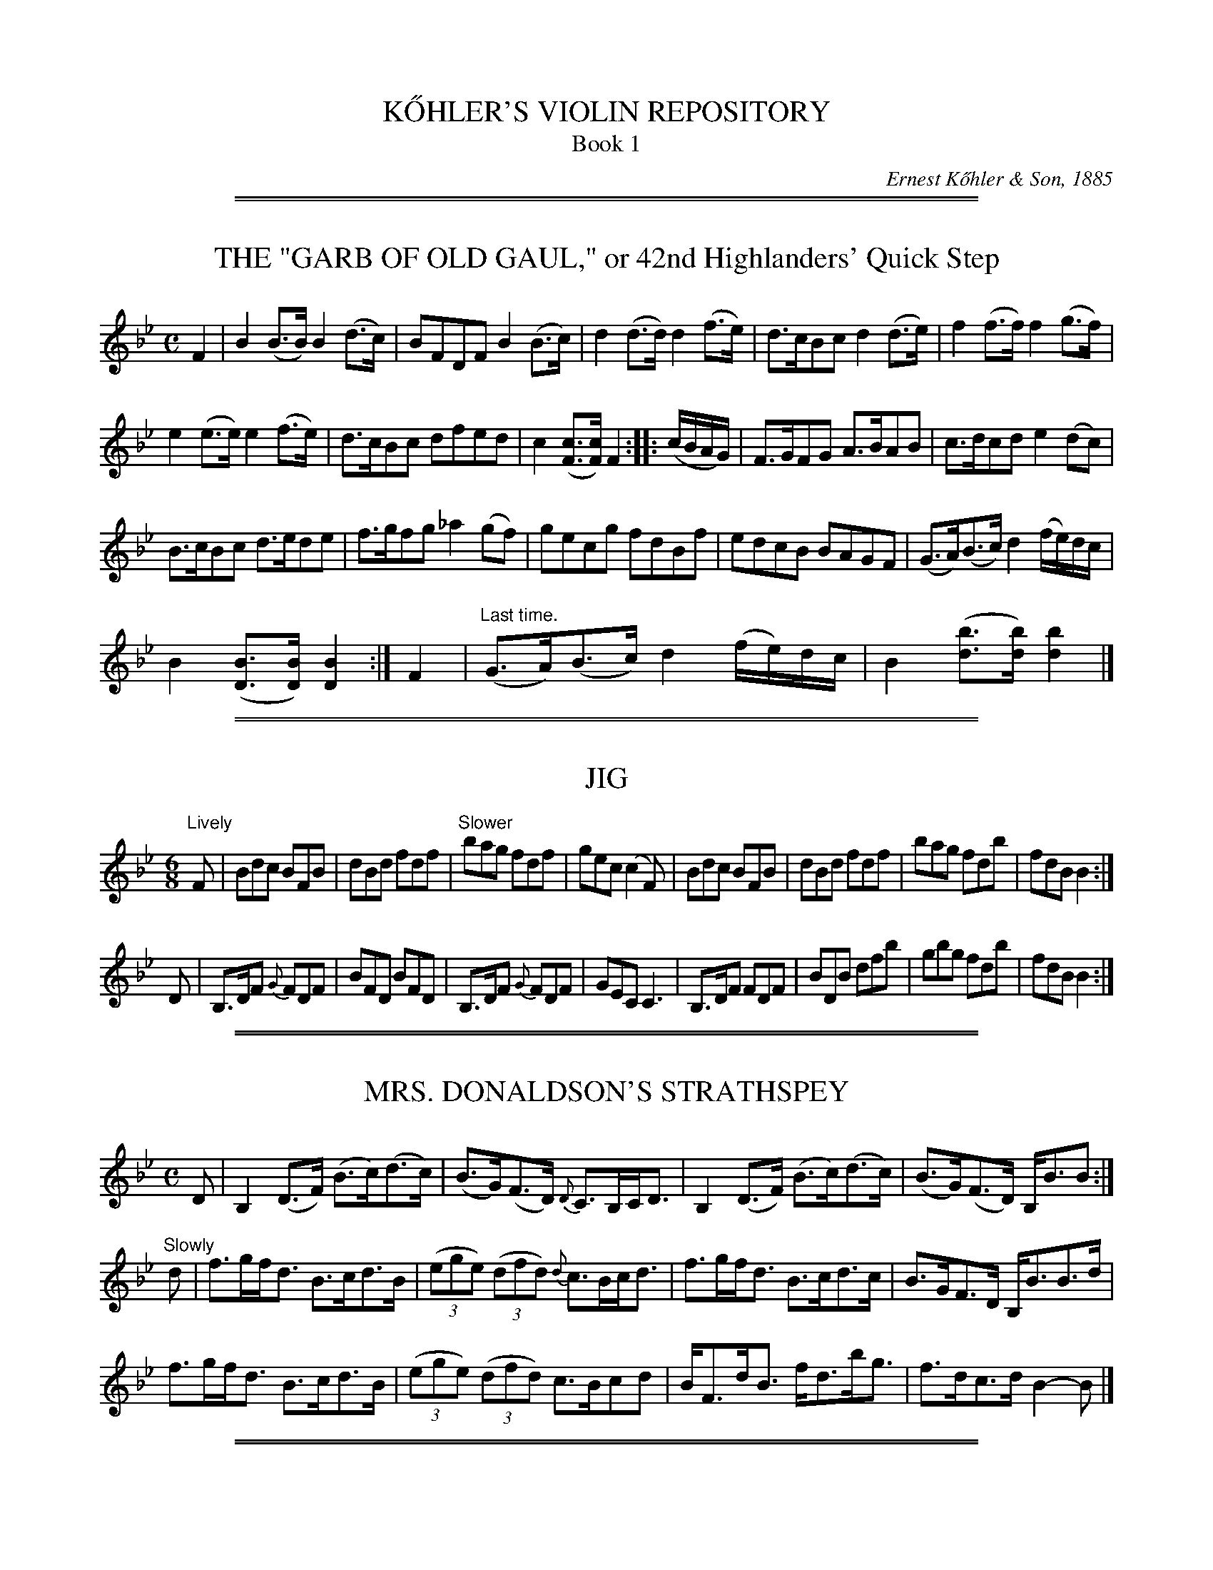 
X: 0000
T: K\:OHLER'S VIOLIN REPOSITORY
T: Book 1
C: Ernest K\:ohler & Son, 1885
Z: 2011 John Chambers <jc:trillian.mit.edu>
K:

%%slurgraces

%%sep 2 1 500
%%sep 1 1 500

X: 0041
T: THE "GARB OF OLD GAUL," or 42nd Highlanders' Quick Step
B: K\"ohler's Violin Repository, v.1, 1885 p.4 #1
F: http://www.archive.org/details/klersviolinrepos01edin
Z: 2011 John Chambers <jc:trillian.mit.edu>
M: C
L: 1/8
K: Bb
F2 |\
B2(B>B) B2(d>c) | BFDF B2(B>c) | d2(d>d) d2(f>e) | d>cBc d2(d>e) | f2(f>f) f2(g>f) |
e2(e>e) e2(f>e) | d>cBc dfed | c2([cF]>[cF]) F2 :: (c/B/A/G/) | F>GFG A>BAB | c>dcd e2(dc) |
B>cBc d>ede | f>gfg _a2(gf) | gecg fdBf | edcB BAGF | (G>A)(B>c) d2(f/e/)d/c/ |
B2([BD]>[BD]) [B2D2] :|[ F2 | "Last time."(G>A)(B>c) d2(f/e/)d/c/ | B2 ([bd]>[bd]) [b2d2] |]

%%sep 2 1 500
%%sep 1 1 500

X: 0042
T: JIG
R: Jig
B: K\"ohler's Violin Repository, v.1, 1885 p.4 #2
F: http://www.archive.org/details/klersviolinrepos01edin
Z: 2011 John Chambers <jc:trillian.mit.edu>
M: 6/8
L: 1/8
K: Bb
"Lively"F |\
Bdc BFB | dBd fdf | "Slower"bag fdf | gec (c2F) |\
Bdc BFB | dBd fdf | bag fdb | fdB B2 :|
D |\
B,>DF {G}FDF | BFD BFD | B,>DF {G}FDF | GEC C3 |\
B,>DF FDF | BDB dfb | gbg fdb | fdB B2 :|

%%sep 2 1 500
%%sep 1 1 500

X: 0043
T: MRS. DONALDSON'S STRATHSPEY
R: strathspey
B: K\"ohler's Violin Repository, v.1, 1885 p.4 #3
F: http://www.archive.org/details/klersviolinrepos01edin
Z: 2011 John Chambers <jc:trillian.mit.edu>
M: C
L: 1/8
K: Bb
D |\
B,2 (D>F) (B>c)(d>c) | (B>G)(F>D) {D}C>B,C<D | B,2 (D>F) (B>c)(d>c) | (B>G)(F>D) B,<BB :|
"Slowly"d |\
f>gf<d B>cd>B | ((3ege) ((3dfd) {d}c>Bc<d | f>gf<d B>cd>c | B>GF>D B,<BB>d |
f>gf<d B>cd>B | ((3ege) ((3dfd) c>Bcd | B<Fd<B f<db<g | f>dc>d B2-B |]

%%sep 2 1 500
%%sep 1 1 500

X: 0051
T: MISS MONTGOMERIE'S REEL
R: reel
B: K\"ohler's Violin Repository, v.1, 1885 p.5 #1
F: http://www.archive.org/details/klersviolinrepos01edin
Z: 2011 John Chambers <jc:trillian.mit.edu>
M: C|
L: 1/8
K: Bb
F |\
B2BA (BA)GF | GFGB cBcd | B2BA (BA)GF | GBAc dBB :|
d |\
fBfd fBgf | dBfd {d}c2(cd) | fBfd fBgB | FBBA {c}B2(Bd) |
fBfd fBgf | dBfd c2(cd) | B2BA (BA)GF | GBAc dBB |]

%%sep 2 1 500
%%sep 1 1 500

X: 0052
T: OOR AULD GUDEMAN IS NOO AWA (Strathspey)
R: strathspey
B: K\"ohler's Violin Repository, v.1, 1885 p.5 #2
N: The beaming in bars 7 and 15 is odd, and its meaning isn't clear.
F: http://www.archive.org/details/klersviolinrepos01edin
Z: 2011 John Chambers <jc:trillian.mit.edu>
M: C
L: 1/8
K: Bb
B |\
F<B(B>c) (d>c)d>g | f<d {d}c>B G2-GB | F>d B>g d>bg>e |f>dc<d G2-GF |
F<B(B>c) {e}(d>c)d>g | f<d {d}c>B G2-GB | (FB/)F/ (EB/)E/ (DB/)D/ C>g | f<dc>d B2-B ||
f |\
((3bag) ((3agf) {a}g>fd>g | f<d{d}c>B G2-G>f | b>fg>e f<db>g | f<dc>d B2-Bf |
((3bag) ((3agf) g>fd>g | f<d{d}c>B G2-G>f | (FB/)F/ (EB/)E/ (DB/)D/ C>g | f<dc>d B2-B ||

%%sep 2 1 500
%%sep 1 1 500

X: 0053
T: LADY CATHCART'S STRATHSPEY
R: strathspey
B: K\"ohler's Violin Repository, v.1, 1885 p.5 #3
F: http://www.archive.org/details/klersviolinrepos01edin
Z: 2011 John Chambers <jc:trillian.mit.edu>
M: C
L: 1/8
K: Bb
F |\
B>c(B>F) G<BB>d | c>d(c>B) A<cc>d | B>c(B>F) G<BB>g | f<d(c>f) d<BB :|
e |\
d>e(fd) g>a(bg) | f>g(f<d) f<d{d}c>B | d>e(fd) g>a(bg) | f>d (e/d/c/B/) G<BBe |
d>e(fd) g>a(bg) | f>g(f<d) f<dc>d | e>f(e<c) d<BG>g | f>d(c>f) d<BB |]

%%sep 2 1 500
%%sep 1 1 500

X: 0054
T: MISS POLE'S REEL
R: reel
B: K\"ohler's Violin Repository, v.1, 1885 p.5 #4
F: http://www.archive.org/details/klersviolinrepos01edin
Z: 2011 John Chambers <jc:trillian.mit.edu>
M: C|
L: 1/8
K: Bb
|: B2(Bd) cBBd | fgfd dccd | B2(Bd) cBBd | fgfd fBBz :|
|: f2(fb) bgga | bgfd dccd | f2(fb) bggb | fdcf dBBz :|

%%sep 2 1 500
%%sep 1 1 500

X: 0061
T: THE MERRY MASONS' MARCH (2nd Set)
R: waltz
B: K\"ohler's Violin Repository, v.1, 1885 p.6 #1
F: http://www.archive.org/details/klersviolinrepos01edin
Z: 2011 John Chambers <jc:trillian.mit.edu>
M: 3/4
L: 1/8
K: D
A2 |\
d3 efg | f2 (.e2 .d2) | c3 def | e2 (.c2 .A2) |\
d3 efg | f2 e2 d2 | f2 a2 a2 | a4 :|
|: f2 |\
g2 a2 b2 | a4 ag | f2 (.e2 .d2) | a4 f2 |\
g2 f2 g2 | e2 a2 g2 | f2 (.d2 .d2) | d4 :|

%%sep 2 1 500
%%sep 1 1 500

X: 0062
T: THE BANKS OF ALLAN WATER
R: jig
B: K\"ohler's Violin Repository, v.1, 1885 p.6 #2
F: http://www.archive.org/details/klersviolinrepos01edin
Z: 2011 John Chambers <jc:trillian.mit.edu>
M: 6/8
L: 1/8
P: Lively
K: D
(A/G/) |\
F>GF FED | FAA (A2d) | BBd AAd | BBd AAd |\
F>GF FED | FAA (A2d) | BdB AGF | GEE E2 :|
|: g |\
f>gf fed | faa (a2g) | f>gf fed | gbb (b2g) |
f>ga e>fg | d>ef fed | BdB AGF | GEE E2 :|

%%sep 2 1 500
%%sep 1 1 500

X: 0063
T: MRS. DUFF'S RECOVERY STRATHSPEY
R: strathspey
B: K\"ohler's Violin Repository, v.1, 1885 p.6 #3
F: http://www.archive.org/details/klersviolinrepos01edin
Z: 2011 John Chambers <jc:trillian.mit.edu>
M: C
L: 1/8
P: Slowly if not danced
K: D
A, |\
D3A F<DA>F | E>DE<F B>ABc | d<fB<d A<dF<A | {F}E>D D/E/F/E/ D<B,B, :|
A |\
d>Adf d>Adf | d>f g/f/e/d/ f<ee>f | d>B AF D<gf>e | (d/c/)B/A/ (B/A/)G/F/ G<EE>c |
d>Adf d>Adf | d>f g/f/e/d/ f<ee>g | (g/f/)e/d/ (f/e/)d/c/ (d/c/)B/A/ (B/A/)G/F/ | (G/F/)E/D/ (D/E/)F/E/ D<B,B, |]

%%sep 2 1 500
%%sep 1 1 500

X: 0071
T: MISS BUSHBY MAITLAND'S REEL
R: reel
B: K\"ohler's Violin Repository, v.1, 1885 p.7 #1
F: http://www.archive.org/details/klersviolinrepos01edin
Z: 2011 John Chambers <jc:trillian.mit.edu>
M: C|
L: 1/8
K: D
A | FDAF d2dA | d2df eEEA |[1 FDFA e2eB | (cd)eg fdd :|
[2 FDAF dABG | FAdg fdd || g | fede fgaf | gfed cAeg | fede
fgaf | ecdB Addg | fdgg fgag | gfed cAeg | fdgb afge | fdec dDD |]

%%sep 2 1 500
%%sep 1 1 500

X: 0072
T: MRS. M'LEOD OF ELANREOCH'S STRATHSPEY
R: strathspey
B: K\"ohler's Violin Repository, v.1, 1885 p.7 #2
F: http://www.archive.org/details/klersviolinrepos01edin
Z: 2011 John Chambers <jc:trillian.mit.edu>
M: C
L: 1/8
K: D
A |\
A |\
d>gf>e d<BA>d | B<Fe>F B<EE>c | d>efd f<ae>f | d/c/B/A/ d>F D/D/(D D :|
(3d/c/B/) |\
A<DA>F A<DD>d | ~B>c d<F B<EE>d | A<DA>F A<DD>d | ~B>c d>F D/D/(D Dd) |
A<DA>F A<DD>d | ~B>c d>F B<EE>d | A<DA>F D/E/F/G/ A>g & xxxx D>F xx | f>de>f d/d/(dd) |]

%%sep 2 1 500
%%sep 1 1 500

X: 0073
T: ATHOL BROSE - Strathspey
R: strathspey
B: K\"ohler's Violin Repository, v.1, 1885 p.7 #3
F: http://www.archive.org/details/klersviolinrepos01edin
Z: 2011 John Chambers <jc:trillian.mit.edu>
M: C
L: 1/8
K: D
A |: F>D D/D/D (A,>D)D>G | F>D D/D/D (G/A/B) A>G | F>D D/D/D (A,>D)D>=F |[1 (E/=F/G)
(C>E) c>GE>G :|[2 (E/=F/G) (C>E) c>GE>C || D<(dd>c) d>ed>c | A<(dd>e) =f>de>c |
[1 A<(dd>c) d>ed>B | =c>dc>G E<CG>E :|[2 d<d(=f>d) (e>c)f>d | =c>dc>G E<CG>E |]

%%sep 2 1 500
%%sep 1 1 500

X: 0074
T: JENNY'S BAWBEE -- Reel
R: reel
B: K\"ohler's Violin Repository, v.1, 1885 p.7 #4
F: http://www.archive.org/details/klersviolinrepos01edin
Z: 2011 John Chambers <jc:trillian.mit.edu>
M: C|
L: 1/8
K: D
f |\
abag fddf | gfed cAAf | abag fdcd | Bgec d2-d :|
e |\
fdge fdfa | Bged cBAg | fdge fdfa | Bgec d2(de) |
fdge fdfa | Bged cBAg | fdge afbg | fdec d2-d |]

%%sep 2 1 500
%%sep 1 1 500

X: 0081
T: THE HIGH LEVEL
R: reel
B: K\"ohler's Violin Repository, v.1, 1885 p.8 #1
F: http://www.archive.org/details/klersviolinrepos01edin
Z: 2011 John Chambers <jc:trillian.mit.edu>
N: There is a notation "Da Capo. E." below the last measure.
M: C|
L: 1/8
K: Bb
((3FGA) !segno!|\
BdFB DFBd | fbdf BdFB | ceAc EGCB, | A,CFA gfec |
BdFB dFBd | fbdf BdFB | GABc de=ef | agec "Fine"B2 :|
|: (cB) |\
Afcf Afcf | AFAc fcAc | dfBf dfBf | dBdf bfdf |
=egcg egcg | =eceg bgeg | fcaf =ebge |[1 {g}f=efg f2 :|[2 (f=e)fg (fe)_ec !segno!|]

%%sep 2 1 500
%%sep 1 1 500

X: 0082
T: FACTORY SMOKE
B: K\"ohler's Violin Repository, v.1, 1885 p.8 #2
F: http://www.archive.org/details/klersviolinrepos01edin
Z: 2011 John Chambers <jc:trillian.mit.edu>
M: C|
L: 1/8
K: Gm
(d>c) |\
(B>A)G>^F (G>A)B>c | d2G2 G2(a>g) | (f>e)d>c (B>c)d>B | (3cdc (3BAG F2(d>c) |
(B>A)G^F (G>A)B>c | dg^fa g2(g>d) | (e>d)c=B (c>e)d>c | (c>B) G2G2 || (ga) |
bgdB | gdBG | DGBd gdbg | afcA fcAF | CFAc dcBA |
BAG^F GABc | dg^fa g2(g>d) | (e>d)c>=B (c>e)d>c | (cB)G2 G2 |]

%%sep 2 1 500
%%sep 1 1 500

X: 0083
T: THE HOP BITTERS
O: Arranged by W. G. LAYBOURN
B: K\"ohler's Violin Repository, v.1, 1885 p.8 #3
F: http://www.archive.org/details/klersviolinrepos01edin
Z: 2011 John Chambers <jc:trillian.mit.edu>
M: C|
L: 1/8
K: Bb
|: B>(ba)>b (g>e)c>B | A>(f=e)>f (d>B)A>F | _E>(ed)>e (d>B)A>B | (3cdc (3BAG
(3FGF (3EDC | B,>(ba)>b (g>e)c>B | A>(f=e)>f (d>B)A>F | _E>(ed)>e (d>c)G>A |
c2[B2D2] [B2D2]z2 ||[K:F]E(c=Bc e)(cBc | f)(c=Bc g)(cBc | _b)(c=Bc a)(cBc | e)(c=Bc
g)(cBc | E)(c=Bc e)(cBc f)(c=Bc g)(cBc | _b)(c=Bc a)(cBc) | [f2A2][f2A2] [f2A2]z2 |]

%%sep 2 1 500
%%sep 1 1 500

X: 0091
T: MARQUIS OF LORNE
R: hornpipe
B: K\"ohler's Violin Repository, v.1, 1885 p.9 #2
F: http://www.archive.org/details/klersviolinrepos01edin
Z: 2011 John Chambers <jc:trillian.mit.edu>
M: C|
L: 1/8
K: G
(ub>a) |\
g>fg>e B2(e>d) | c>Bc>A E2(A>G) | F>GA>B c>Bc>d |
e>d^c>e d2(b>a) | g>fg>e B2(e>d) | c>Bc>A E1(A>G) | F>GA>B c>de>f |
g2g2 g2 :: (B>c) | d>Bg>e d>Bg>e | d>Bg>e d2(c>B) | d>af>d d>af>d |
d>af>d c2(B>c) | d>Bg>e d>Bg>e | d>Bg>e d2(c>B) | d>af>d ^c>de>f | g2g2 g2 :|

%%sep 2 1 500
%%sep 1 1 500

X: 0092
T: RIGHTS OF MAN HORNPIPE
R: hornpipe
B: K\"ohler's Violin Repository, v.1, 1885 p.9 #2
F: http://www.archive.org/details/klersviolinrepos01edin
Z: 2011 John Chambers <jc:trillian.mit.edu>
M: C|
L: 1/8
K: Em
(uGA) |\
(3BcB (3ABA (3GAG (3FGF | (E>F)G>A B2e>f | (g>f)g>f (e>^d)e>B | (c>B)A>^G A2=G>A |
(3BcB (3ABA (3GAG (3FGF | (E>F)G>A B2e>f | (g>f)e>d (B>g)f>g | e2[E2B,2] [E2B,2] :|
|: (ga) |\
(b>^a)b>g (e>f)g>e | (d>f)g>a (b>g)e>g | (d>^c)d>e (d>e)f>g | (a>f)b>a (g>f)e>d |
(eB) (fB) (gB) (aB) | (g>b)a>g (f>a)g>f | (g>f)e>d (B>g)f>g | e2[E2G,2] [E2G,2] :|

%%sep 2 1 500
%%sep 1 1 500

X: 0093
T: PRIZE JIG
R: jig
B: K\"ohler's Violin Repository, v.1, 1885 p.9 #3
F: http://www.archive.org/details/klersviolinrepos01edin
Z: 2011 John Chambers <jc:trillian.mit.edu>
M: 6/8
L: 1/8
K: Bb
B |\
FBB DBB | B,BB B2c | dfd cAF | Ccc c2d |\
Ege Cec | Dfd B,dB | Cec A,cA | B,BB B2 :|
|: f |\
Dff B,dd | Egg Cee | Cee A,cc | Dff B,dd |\
A,cA B,dB | Cec AFa | bfe dcB FBB B2 :|

%%sep 2 1 500
%%sep 1 1 500

X: 0101
T: THE BRIDAL MARCH
C: D. KIPPEN
Q: "With brilliance"
R: march
B: K\"ohler's Violin Repository, v.1, 1885 p.10 #1
F: http://www.archive.org/details/klersviolinrepos01edin
Z: 2011 John Chambers <jc:trillian.mit.edu>
M: C
L: 1/8
K: D
(u.d>.e) |\
f4- (3fga (.e>.f) | d4- (3dcd (.B>.d) | A4- (3A^GA ((3BA=G) | F2 (.A>.A) (.A>.d) ((3ABA) |
f4- (3fef ((3gfg) | a4- (3agf (3fed | (3gfe (3dcB A2 (.g>.f) | "^<>"e4 d2 H:|
|: zuf | (.a>.g)(.f>.e) d2 zf | (.a>.f) (3egf d2 z2 | ((3dcd) B2 ((3dcd) B2 | !f!{B}b4- (3bag
"^dim"(3fed | (3cBA (3GFE !p!D2 (.A,>.G) | F4- (3FDF (3AFA | {^e}!f!f2 ((3dcB) A2 (.g>.f) |
"^<>"e4 d2 :: (u.D>.F) | A4- (3ABA (3(GA)G | F2 "^>"A4 ((3Bcd) | c4- (3cBA ((3BA^G) | A6 (.A>.c) |
e4- (3edc ((3cBA) | F4- F2 ((3GFE) | D2 (B2 A2) (C>D) | "^<>"E4 D2 :: !p!zud | (.B>.B)(.B>.B) B2 (B>d) |
(.A>.A)(.A>.A) A4- | (3A^GA ((3dcd) (.F>.F) (.d>.c) | (.B>.B)(.B>.B) B2 (B>c) | (.d>.f)(.d>.B) A4- |
(3A^GA ((3BA=G) F4- | (3F^EF (3GF=E ((3DCD) ((3FED) | "^<>"(C4 B,2 "^Da Capo":|

%%sep 2 1 500
%%sep 1 1 500

X: 0102
T: OUR NATIVE HOME
C: D. KIPPEN
Q: "Quick March"
R: march
B: K\"ohler's Violin Repository, v.1, 1885 p.10 #2
F: http://www.archive.org/details/klersviolinrepos01edin
N: The Lines and Two Does above in (._._) March and Quick March indicate two up or down Bows.
Z: 2011 John Chambers <jc:trillian.mit.edu>
M: 2/4
L: 1/8
K: D
|:\
vd4- | d>vA F2 | d2 (3ddd | (.d>.B) G2 |\
g2 (f>g) | e2 a2 | (.f>.e)(.d>.c) | e>(AB>c) |
d4- | d>vA F2 | d2 ((3cde) | (.d>.f) a2 |\
(.f>.d) a2 | (.g>.f)(.e>.d) | (.c>.A)(.A>.c) | d4 :|
|:\
!p!ve3 d | (.c>.B)(.A>.g) | f2- (3fge | (d3 f) |\
(g>fg)>vf | e2- (3efd | (.c>.A)(.B>.c) |
A3 !f!A | "^cres."d3 e | (.f>.e)(.d>.A) | e3 f |\
(.g>.f)(.e>.A) !f!| (.a>.f) ((3def) !ff!| ("^>".f>.d)("^>".e>.c) | d4 :|

%%sep 2 1 500
%%sep 1 1 500

X: 0111
T: STEWART'S LASSIE
R: Strathspey
B: K\"ohler's Violin Repository, v.1, 1885 p.11 #1
F: http://www.archive.org/details/klersviolinrepos01edin
Z: 2011 John Chambers <jc:trillian.mit.edu>
M: C
L: 1/8
K: G
uD |\
(.G>.B)(.d>.B) (.c>.e)(.g>.e) | d<B(B>G) (A3B) | (.G>.B)(.d>.B) (.c>.e)(.g>.e) | d<B(A>B) G2 :|
ud |\
(c/B/).A/.G/ (G>D) E>FGe | d<BHg>B {B}A3ud | (c/B/).A/.G/ (G>D) E>FGe | d<B(A>B) G3ud |
(c/B/).A/.G/ (G>D) E>FGe | d<BHg>B {B}A3uD | (.G>.B)(.d>.B) (.c>.e)(.g>.e) | d<b(a>g) g3 & d<B(A>B) G3 |]

%%sep 2 1 500
%%sep 1 1 500

X: 0112
T: NOTHING WILL YE TAK', MAN
R: Reel
B: K\"ohler's Violin Repository, v.1, 1885 p.11 #2
F: http://www.archive.org/details/klersviolinrepos01edin
Z: 2011 John Chambers <jc:trillian.mit.edu>
N: Time signature missing; fixed.
M: C|
L: 1/8
K: G
|: (Bd)de (gd)ed | (Bd)de (gB)Ac | (Bd)de (gd)ed | (eg)(dg) (Bg)G2 :|
|: BG G//G//G3/ (BA)Bg | BG G//G//G3/ (B/c/d) Ac | BG G//G//G3/ (BA)Bd | (eg)(dg) (Bg)A2 :|

%%sep 2 1 500
%%sep 1 1 500

X: 0113
T: MAJOR GRAHAM
R: Strathspey
B: K\"ohler's Violin Repository, v.1, 1885 p.11 #3
F: http://www.archive.org/details/klersviolinrepos01edin
Z: 2011 John Chambers <jc:trillian.mit.edu>
N: Time signature missing; fixed.
M: C
L: 1/8
K: G
uG |\
(D>E)(.G>.G) G2(g>e) | d<B(B>G) A3u(G/B/) | (D>E)(.G>.G) G2(g>e) | d<B(A>B) G3 :|
ud |\
(.g>.a)(.g>.f) e>deg | d<B(B>G) (A3d) | (.g>.a)(.g>.f) e>deg | d<B(A>B) G3ud |
(.g>.a)(.g>.f) e>deg | d<B(B>G)A3u(G/B/) | (D>E)(.G>.G) G2(g>e) | d<B(A>B) G3 |]

%%sep 2 1 500
%%sep 1 1 500

X: 0114
T: LOCH TURRET -- Reel (1748)
C: Arranged by W. B. LAYBOURN
R: Reel
B: K\"ohler's Violin Repository, v.1, 1885 p.11 #4
F: http://www.archive.org/details/klersviolinrepos01edin
Z: 2011 John Chambers <jc:trillian.mit.edu>
N: Time signature missing; fixed.
M: C|
L: 1/8
K: G
|: (Bd)dg (ed)eg | (de)Bd (gd)eg | (Bd)dg (ed)eg | (de)Bg (A2G2) :|
|: (G/A/B/c/ d)B GBgB | (G/A/B/c/ d)B gBAB | (G/A/B/c/ d)B gdec | BGAB G/G/GG2 :|

%%sep 2 1 500
%%sep 1 1 500

X: 0121
T: GEBURSTAG'S VALSE
R: waltz
B: K\"ohler's Violin Repository, v.1, 1885 p.12 #1
F: http://www.archive.org/details/klersviolinrepos01edin
Z: 2011 John Chambers <jc:trillian.mit.edu>
M: 3/4
L: 1/8
K: G
|:\
uB2(.e3.d) | B4G2 | B2(.e3.d) | c4F2 | c2(.f3.e) | e4d2 | A2(d3c) | ^A4B2 |
B2(.e3.d) | B4G2 | g2(.a3.g) | f4e2 | A2(.f3.e) | e4d2 | F2(B3A) | G2z2z2 :|[K:D]
|: (.A3.A)A2 | (.^G3.G)G2 | A2Bcde | f2z2z2 | (v.a3.a)a2 | (.^g3.g)g2 |\
a2(ge)c | A2z2z2 | (v.A2.A)A2 | (.^G3.G)G2 |
A2Bcde | f2z2z2 |\
[1 g3fe2 | d2c2B2 | A2G2E2 | D2z2z2 :|\
[2 g3ec2 | A2G2E2 | (.D3.D)D2- | D2z2z2 ||[K:G]
B6- | B(AGFED) | (D6 | B,2)z2z2 | uD2(.B3.G) | (F4G2) | (^G4A2) | E6 |
vc6- | c(BAGFE) | (E6 | C2)z2z2 | uF2(.e3.d) | (^c4d2) | (^cdcdcd) | (edBGD2) |
B6- | B(AGFED) | (D6 | B,2)z2z2 | vg6- | g(fedcB) | f6 | e6 |
e6- | e(cBcAE) | d6- | d(B^ABGD) | c6 | (fdcAFD) | (.G3.G)B2 | G2z2z2 :|

%%sep 2 1 500
%%sep 1 1 500

X: 0131
T: JULIANNU'S MARCIO GALLOP
O: Arranged by W. B. dBzuBz |LAYBOURN
B: K\"ohler's Violin Repository, v.1, 1885 p.13 #1
F: http://www.archive.org/details/klersviolinrepos01edin
Z: 2011 John Chambers <jc:trillian.mit.edu>
M: 2/4
L: 1/8
K: D
|:\
AA/A/ (.A.A) | AFDF | ADBD | cDdD |\
ee/e/ (.e.e) |edcB | cc/c/ (.c.B) | A^G=GE |
AA/A/ (.A.A) | AFDF | ADBD | dCdC |\
ee/e/ (.e.f) | gfed | (cB)GE | D2z2 :|[K:G]
|: vBzuBz | vBzuBz | (.A>.G)FG | D2z2 |\
vFzuFz | vFzuFz | F>GAB | cded |
vBzuBz | vBzuBz | B>def | ag Bd |\
fe Ac | ed FG | (BA) EF G2z2 :|[K:D]
|: AA/A/ (.A.A) | AAAA | fedc | (c^A)B2 |\
BB/B/ (BB) | BBBB | gfed | (d^B) c2 |
aa/a/ (ae) | gf^ef | ff/f/ (fc) | edcd |\
cc/c/ (c^G) | BA^GA | ^AB^Bc | dfg^g |
aa/a/ (ae) | gf^ef | ff/f/ (fc) | edcd |\
cc/c/ (c^G) | BA^GA | ^AB^Bc | d2z2 :|

%%sep 2 1 500
%%sep 1 1 500

X: 0141
T: HORNPIPE
R: hornpipe
B: K\"ohler's Violin Repository, v.1, 1885 p.14 #1
F: http://www.archive.org/details/klersviolinrepos01edin
Z: 2011 John Chambers <jc:trillian.mit.edu>
M: C|
L: 1/8
K: G
(g>a) |\
b>gd>B G2(a>g) | f>ec>A F2(f>e) | e>dc>A F>DE>F | G>AB>c
d2(g>a) | b>gd>B G2(a>g) | f>ec>A F2(f>e) | e>dc>A F>DE>F | G2B2G2 :|
|: (a^g) |\
=g>ec>A ^G>AB>^c | d>ef>g ^g>ab>a | a>ge>^c A>gf>e | d>^cd>e
d2(f>a) | g>e^c>A ^G>AB>c | d>ef>g ^g>ab>a | a>ge>^c A>gf>e | d2f2d2 :|

%%sep 2 1 500
%%sep 1 1 500

X: 0142
T: TOM HANDFORD'S HORNPIPE
R: hornpipe
B: K\"ohler's Violin Repository, v.1, 1885 p.14 #2
F: http://www.archive.org/details/klersviolinrepos01edin
Z: 2011 John Chambers <jc:trillian.mit.edu>
N: There's a strange "O" symbol between the last note (e') and the final repeat symbol.
M: C|
L: 1/8
K: A
((3EFG) |\
A>(Bc)>(d e)>(ca)>(e | f)>(da)>(f e)>(ca)>(e |\
f)>(da)>(f e)>(cA)>(c | (3B)cB (3AGF E2 ((3EFG) |
A>(Bc)>(d e)>(ca)>(e | f)>(da)>(f e)>(ca)>(e |\
f)>(ag)>(f e)>(dc)>B | A2 {g}a2 A2 :|
|: c2 |\
(B>c)d>e (d>B)G>B | (A>c)e>g a2e>a |\
(g>f)d>f (e>c)A>c | (3BcB (3AGF E2 c2 |
(B>c)d>e (d>B)G>B | (A>c)e>g a2e>g |\
(3fba (3gfe (3^dcB (3AGF | (3EGB (3egb e'2 :|

%%sep 2 1 500
%%sep 1 1 500

X: 0143
T: THE FORTH BRIDGE -- Hornpipe
C: composed by W. B. LAYBOURN
R: hornpipe
B: K\"ohler's Violin Repository, v.1, 1885 p.14 #3
F: http://www.archive.org/details/klersviolinrepos01edin
Z: 2011 John Chambers <jc:trillian.mit.edu>
M: C|
L: 1/8
K: Bb
((3FGA) !segno!|\
Bbfd cgec | BfdB FdBF | DBFD EBGE | DEFG ABc^c |
Bbfd cgec | BfdB FdBF | DBFD EBGE | D(ec)A B2 :|
z2 |\
FAcA FAcA | FBdB FBdB | GBeB GBeB | FBdB FBdB |
FAcA FAcA | FBdB FBdB | c=efe gebe | f(=ef)g f2 ||
z2 |\
FAB=B cAFA | FBc^c dBGB | GBcd eBGe | FBc^c dBFd |
FAB=B cAFA | FBc^c dBFB | c=efe gee | f=ege fe"_Da Capo. E."_ec !segno!|]

%%sep 2 1 500
%%sep 1 1 500

X: 0151
T: LOVE NOT -- Quickstep
O: Arranged by W. B. LAYBOURN
B: K\"ohler's Violin Repository, v.1, 1885 p.15 #1
F: http://www.archive.org/details/klersviolinrepos01edin
Z: 2011 John Chambers <jc:trillian.mit.edu>
N: The last bar has two extra half-beats. This may be a typo, or a slow-down.
M: C|
L: 1/8
K: C
Q: "Introduction, Moderato."
[|\
c2e2 g3f | edcB AGFE | D2d2 f3e | dcBA GFED |
Cz Cz Cz Cz || G4 E4 | c6 (CD) | E3{g}F EDCD | C6 G2 | c3c (c2a2) |
g6 c2 | (B2c2) (f2e2) | d6 G2 | c3c (c2d2) | e4 g4 | ^f4 =f4 | e4- eceg | c'4 (bc')d'c' |
b2.a2 z2((3fga) | g4- gfef | e4- eceg | c'4 (bc')d'c' | b2.a2 z2(cd) |
e3{g}f (ed)cd | c6 z2 || "^Coda"[GG,]z [EG,]z [c4E4G,4] | E2 (E/D/C/D/) CCEG |
EGc2- c(B/c/ d/c/B/c/) | dGf2- f(g/f/ e/d/c/B/) | A3G AB{d}cA |
G(^F/G/) (A/G/)(=f/e/) d/c/B/A/ G/F/E/D/ | EGc2- c(B/c/ d/c/B/c/) |
dGf2- f(g/f/ e/d/c/B/) | A3G AB{d}cA | [G2G,2]z [B2D2G,2]z "^Fine"[c4E4G,4] "_De Capo." !segno!|]

%%sep 2 1 500
%%sep 1 1 500

X: 0160
T: ORIGINAL SET OF MAZURKAS
O: Arranged by W. B. LAYBOURN
R: mazurka, polka
B: K\"ohler's Violin Repository, v.1, 1885 p.16-17
F: http://www.archive.org/details/klersviolinrepos01edin
Z: 2011 John Chambers <jc:trillian.mit.edu>
K: none

%%sep 2 1 500
%%sep 1 1 500

X: 0161
T: 1. Mazurka
R: mazurka
B: K\"ohler's Violin Repository, v.1, 1885 p.16 #1
F: http://www.archive.org/details/klersviolinrepos01edin
Z: 2011 John Chambers <jc:trillian.mit.edu>
M: 3/4
L: 1/8
K: Bb
F2 |\
{c}B>AB2d2 | {g}f>=ef2d2 | b>ab2g2 | {g}f>=ef2d2 |\
{c}B>AB2d2 | {g}f>=ef2d2 | c>de2A2 | B2z2 :|
c2 |\
a2f2=ed | c3=efg | a2f2=ed | (cf)g=ef2 |\
a2f2=ed | c3=efg | (f>=e)d>cd>e | f2z2 |]
B2 |\
(.b>.a)b2f>d | B>df2d2 | c>de2A2 | B>df2(d>f) |\
(.b>.a)b2f>d | B>df2d2 | c>de2A2 | B2z2 |]
|: B2 |\
AFc2(AF) | B>df2(d>f) | (.b>.a)b2f>d | {a}g>^fg2B2 |\
AFc2(AF) | B>df2(e>d) | c>de2A2 | B2z2 :|

%%sep 2 1 500
%%sep 1 1 500

X: 0162
T: 2. Mazurka
R: mazurka
B: K\"ohler's Violin Repository, v.1, 1885 p.16 #2
F: http://www.archive.org/details/klersviolinrepos01edin
Z: 2011 John Chambers <jc:trillian.mit.edu>
M: 3/4
L: 1/8
N: Should this tune have a "Fine" at the end of the first part?
K: Bb
(FE) !segno!|\
DFBdf2 | (DF)Bdf2 | (gf)ecA2 | (gf)dBFE |\
DFBdf2 | DFBdf2 | (g>f)ecAc | B2z2 :|
|:[K:F] (cB) |\
Acfga2 | (ag)fdc2 | (ed)cBG2 | (ed)cBF2 |\
(Ac)fga2 | (ag)fdc2 | (e>d)cBGc |[1F2z2 :|[2 F2 "_De Capo"(E2_E2) !segno!:|

%%sep 2 1 500
%%sep 1 1 500

X: 0171
T: 3. Mazurka
R: mazurka
B: K\"ohler's Violin Repository, v.1, 1885 p.17 #1
F: http://www.archive.org/details/klersviolinrepos01edin
Z: 2011 John Chambers <jc:trillian.mit.edu>
M: 3/4
L: 1/8
N: Final repeat not matched by open repeat; added one to second part.
K: Bb
uF2 |\
F2B2B2 | B2d2d2 | c2{c}c>=Bc>d | _B2d2F2 |\
F2d2d2 | d2f2f2 | e2e>de>f | (e2d2)B>d |
f2f2d>f | b2(b2d2) | c3def | e2d2B>d |\
f2f2d>f | b2(b2d2) | c3def | B2z2 ||
|: ud2 |\
ecAFTE2 | (DF)Bdf2 | (ec)AFTE2 | (DF)Bdf2 |
(ec)AF TE2 | (DF) Bd fb | e(dec)Ac | B2"_D.C. E."z2 :|

%%sep 2 1 500
%%sep 1 1 500

X: 0172
T: 4. Polka for Finales
R: polka
B: K\"ohler's Violin Repository, v.1, 1885 p.17 #4
F: http://www.archive.org/details/klersviolinrepos01edin
Z: 2011 John Chambers <jc:trillian.mit.edu>
M: 2/4
L: 1/16
K: D
uf |\
gecA (.G3.B) | B2A2 (.A3.d) | d2c2 (.c3.e) | e2d2 (.d3.f) |\
gecA (.G3.B) | B2A2 (.A3.d) | d2c2 (.c3.e) | e2d2d3 :|
a |\
(a2b2) (c'2d'2) | f6 f2 | (f2g2) (^g2a2) | d6 d2 |\
d2f2a2d'2 | f'6 e'2 | (d'2a2) (c'3b) | a6 a2 |
(a2b2)(c'2d'2) | f6 f2 | f2f2g2a2 | b6 b2 |\
b2b2 c'2b2 | b6 a2 | (^g2a2) (f'3e') | d'7 "_D.C."|]

%%sep 2 1 500
%%sep 1 1 500

X: 0181
T: 1. THE GREAT EASTERN -- Strathspey
T: Six Reels and Strathspeys composed by A. W. Doig
C: A. W. Doig
R: strathspey
B: K\"ohler's Violin Repository, v.1, 1885 p.18 #1
F: http://www.archive.org/details/klersviolinrepos01edin
Z: 2011 John Chambers <jc:trillian.mit.edu>
N: Spaces added to break long beams for readability.
M: C
L: 1/16
K: A
(ucd) |\
e3f edcB A3B AE3 | (.F3.A) (d3c) dcBA Be3 |\
cA3 (a3b) (a3e) cA3 | (3B2c2d2 (3f2e2d2 cA3 A2 :|
(uef/g/) |\
a2A2 dcBA (.a3.A) (.g3.A) | (.f3.A) (.a3.A) dcBA Be3 |\
cA3 (a3b) (a3e) cA3 | (3B2c2d2 (3f2e2d2 cA3 A3e |
(.a3.b) (a3g) (3f2g2a2 (3e2d2c2 | (3d2f2d2 (3c2a2c2 {c}B3A Ge3 |\
cA3 (A3B) (A3F)Ee3 | (3f2g2a2 (3B2c2d2 "_Segue Reel"cA3 A2 |]

%%sep 2 1 500
%%sep 1 1 500

X: 0182
T: 2. GREAT EASTERN -- Reel
C: A. W. Doig
R: reel
B: K\"ohler's Violin Repository, v.1, 1885 p.18 #2
F: http://www.archive.org/details/klersviolinrepos01edin
Z: 2011 John Chambers <jc:trillian.mit.edu>
N: Spaces added to break long beams for readability.
M: C
L: 1/8
K: A
ue |\
A2 (cB/A/) (eA)(aA) | cAga ecAc | B2 (dc/B/) (gB)(bB) | gbfe ^dfeG |
A2 (cB/A/) (eA)(aA) | cAab agfe | (de)fg (aA)cd | efdB A2(A || uc) |
eA (cB/A/) (eA)aA | (fA)fg (ae)cA | B2(dc/B/) fBga | fedc Befg |
a2 (AB/c/) ecAa | (gA)(fA) gaec | dbca Bgfe | dcBc "_D.C. Fine."A2A |]

%%sep 2 1 500
%%sep 1 1 500

X: 0183
T: 3. BOB JOHNSTONE'S STRATHSPEY
C: A. W. Doig
R: strathspey
B: K\"ohler's Violin Repository, v.1, 1885 p.18 #3
F: http://www.archive.org/details/klersviolinrepos01edin
Z: 2011 John Chambers <jc:trillian.mit.edu>
N: Spaces added to break long beams for readability.
M: C
L: 1/8
K: A
uc |\
E<A (A>B) ({AB}c>B) A<E | (C>E) (A,>A) G>A B<c | E<A (A>B) (c>d) e><f | e>c d/c/B/A/ G<B B>c |
E<A (A>B) ({AB}c>B) A<E | (C>E) (A,>A) (.G>.A) (.B>.c) | (3def (3agf (3edc (3def | e<E (GB) A2 A ||
ud |\
c<e (a>b) (a>g) f<e | f<a (A>c) {c}(B>A) B<d | c<e (a>b) (a>g) f>e | (.d>.c) (E>e) c<A A>d |
c<e (a>b) (a>g) f<e | f<a (e>c) {c}(B>A) Bc | A>B A<E (.d>.e) (.f>.a) | (3efd (3Bcd "_Segue Reel"cA A |]

%%sep 2 1 500
%%sep 1 1 500

X: 0191
T: 4. BOB JOHNSTONE'S REEL
C: A. W. Doig
R: reel
B: K\"ohler's Violin Repository, v.1, 1885 p.19 #1
F: http://www.archive.org/details/klersviolinrepos01edin
Z: 2011 John Chambers <jc:trillian.mit.edu>
M: C
L: 1/8
K: A
ue |\
aA A/A/A (EA)CA | A,AAB cdec | bB B/B/B ^ABFB | B,BBc defg |
aA A/A/A (EA)CA | A,AAB cdeg | a2(ec) dfed | cABG A2 (A ||
ud) |\
ceef (eA)(aA) | (cA)(aA) cdec | (Bb)ba (gb)eg | (fa/f/) (^df) edeg |
a>A A/A/A (cA)eA | GABc defg | a2(ec) dfed | cABG "_D.C. Fine."A2A |]

%%sep 2 1 500
%%sep 1 1 500

X: 0192
T: 5. ORR BRIGG -- Strathspey
C: A. W. Doig
R: strathspey
B: K\"ohler's Violin Repository, v.1, 1885 p.19 #2
F: http://www.archive.org/details/klersviolinrepos01edin
Z: 2011 John Chambers <jc:trillian.mit.edu>
N: Spaces added to break long beams for readability.
M: C
L: 1/8
K: D
uA |\
d>A G/F/E/D/ G>A F<A, | (G>A) (F>A) E>A, C<E | d>A G/F/E/D/ G>A F<D | (G>A) (A,>A) FD D :|
A |\
d>e f<A g>A f<A | a>A c<A c>d e<f | (.c>.A)(.f>.A) (3gfg (3bag | (3fed (3cde d2 (dA) |
(.d>A) (f>.A) (.g>.A) (.a>.A) | (3bge (3fed c<e e>g | (3fdf (3ece (3dcB (3A^GA | (3Bcd (3efg "_Segue Reel"fd d |]

%%sep 2 1 500
%%sep 1 1 500

X: 0193
T: 6. LOCHTY BLEACHERS
C: A. W. Doig
R: reel
B: K\"ohler's Violin Repository, v.1, 1885 p.19 #3
F: http://www.archive.org/details/klersviolinrepos01edin
Z: 2011 John Chambers <jc:trillian.mit.edu>
M: C
L: 1/8
K: D
uA |\
d2(cd) BAGF | EDEF EDB,A, | D2(DF) Adcd | efge dcBA |
d2(cd) BAGF | EDEF EDB,A, | D2(A/B/c/d/) BAGF | EA,CE D3 || A |
d2(fd) gfed | cdef geca | d/d/d (fd) gfed | cdef d2(Ac) |
dfed cedc | Bcde dcBA | d2 (D/E/F/G/) ABcd | efge "_D.C. Fine."d3 |]

%%sep 2 1 500
%%sep 1 1 500

X: 0200
T: EDINBURGH REVIEW WALTZES
C: Composed by P. MILNE.
R: waltz
B: K\"ohler's Violin Repository, v.1, 1885 p.20-21
F: http://www.archive.org/details/klersviolinrepos01edin
Z: 2011 John Chambers <jc:trillian.mit.edu>
K: Bb

%%sep 2 1 500
%%sep 1 1 500

X: 0201
T: Edinburgh Review Waltz 1.
C: P. MILNE.
B: K\"ohler's Violin Repository, v.1, 1885 p.20 #1
F: http://www.archive.org/details/klersviolinrepos01edin
Z: 2011 John Chambers <jc:trillian.mit.edu>
M: 3/4
L: 1/8
K: Bb
|:\
!p!vD6 | D6 | (D2C3B,) | G,4z2 | vF6 | F6 | (G2F3D) | C6 !f!|
D6 | D6 | (D2C3B,) | G,4z2 | vG6 | G6 | (G2F3A,) | B,6 !ff!|
vd6 | d6 | (d2c3B) | G4z2 | f6 | f6 | (g2f3d) | c4z2 |
d6 | d6 | (d2c3B) | G4z2 | g6 | g6 | (g2f3A) | B2 ||
(ufgfg) | (.f3.d)d2 | z2(ufgfg) | (.f3.d)d2 |\
z2(uabab) | (.a3.g)g2 | z2(ugaga) | (.g3.f)f2 |
z2(ufgfg) | (.f3.d)d2 | z2(ufgfg) | (.f3.d)d2 |\
z2 (ue=ef^f) | (.g3.f)f2 | (.b2.a)a2 | (.d'3.c')c'2 |[1 b2 :|[2 b2z2z2 "_D.C."|]

%%sep 2 1 500
%%sep 1 1 500

X: 0202
T: Edinburgh Review Waltz 2.
C: P. MILNE.
B: K\"ohler's Violin Repository, v.1, 1885 p.20 #2
F: http://www.archive.org/details/klersviolinrepos01edin
Z: 2011 John Chambers <jc:trillian.mit.edu>
M: 3/4
L: 1/8
K: F
|:\
(vc6 | =B2)c2d2 | c2(.F3.G) | A6 | (A6 | G2)A2B2 | d2(.c3.=B) | c6 | (c6 | =B2)c2d2 |
[1 c2(.F3.G) | A6 | (A4G2) | (E2G2B2) | (A4 G2) | F6 :|\
[2 c2A2F2 | f6 | (f2e3d) | d2(.c3.A) | A2(.A3.G) | F4z2 ||
|:\
vc2{d}c=Bcd | c2A2_B2 | (c2f3g) | a6 |\
b2(Bdfb) | a2(Acfb) | (g3fAd) |
c6 | c2{d}c=Bcd | c2A2_B2 | (c2f3g) |\
a6 | c'3(bag) | b3(agf) | a3(gfe) | f4z2 :|

%%sep 2 1 500
%%sep 1 1 500

X: 0211
T: Edinburgh Review Waltz 3.
C: P. MILNE.
C: Arranged by W. B. LAYBOURN
B: K\"ohler's Violin Repository, v.1, 1885 p.21 #1
F: http://www.archive.org/details/klersviolinrepos01edin
Z: 2011 John Chambers <jc:trillian.mit.edu>
N: The 2nd part has 15 bars.
M: 3/4
L: 1/8
K: Bb
|:\
vB,6 | (D4F2) | (E4G2) | F6 |\
B6 | (A4c2) | (B4g2) | f6 |\
B,6 | (D4F2) |
(E4G2) | F4 |\
[1 B6 (A4f2) | B6- | B4z2 :|\
[2 B6 | (g4f2) | B6- | B2 ||
|: (ufgfg) |\
f2(.d2.d2) | g2(gaga) | g2(.e2.e2) | a2(abab) |\
a2(.f2.f2) | (ga)bc'd'e' | f'6 | f2(fgfg) |
f2(.d2.d2) | efgabc' | d'4f'2 | (f'e')ge'd'c' |\
(e'd')fe'd'c' | (d'c')ed'c'a |[1 b2 :|[2 b2"_D.C. Fine."z2z2 |]

%%sep 2 1 500
%%sep 1 1 500

X: 0221
T: PORT A RHODICH -- Strathspey
R: strathspey
B: K\"ohler's Violin Repository, v.1, 1885 p.22 #1
F: http://www.archive.org/details/klersviolinrepos01edin
Z: 2011 John Chambers <jc:trillian.mit.edu>
N: Spaces added to break long beams for readability.
M: C
L: 1/16
K: A
ue2 !segno!|\
 AA3 (e3B) (A3B) A2a2 | AA3 (e3c) (d3c) B2e2 | AA3 (e3B) (cA3) e2d2 | cA3 (e3c) (d3c) B2e2 !segno!:|
vcA3 (a3g) (a3A) A2e2 | cA3 (a3f) (=g3B) Be3 | cA3 (a3g) (a3A) a3e | (fa3) (e=g3) d3c Be3 |
 cA3 (a3g) (a3A) A2e2 | cA3 (a3f) (=g3B) Be3 | cA3 (a3g) (a3A) a3e | (fga2) (ef=g2) d3c Be3 ||
vdcBA A,2A2 c2A2 Ae3 | dcBA A,2e2 d2B2 Be3 | dcBA A,2e2 dcBA A,2e2 dcBA A,2e2 | dcBA A,2e2 d2B2 Be3 |
dcBA A,2e2 c2A2 Ae3 | dcBA A,2e2 d2B2 Be3 | dcBA A,2A2 A,2(AB) c2A2 | A,2(AB) c2A2 d3c Be3 ||
vcA3 (a3g) (a3A) A2e2 | cA3 (a3f) (=g3B) Be3 | cA3 (a3g) (a3A) a2e2 | (fa3) (eg3) d3c Be3 |
 cA3 (a3g) (a3A) A3e | (cA3) (a3f) (=g3B) Be3 | cA3 (a3g) (a3A) a3e | (fga2) (ef=g2) d3c Be3 "_D.C."!segno!|]

%%sep 2 1 500
%%sep 1 1 500

X: 0222
T: TIMOUR THE TARTAR -- Reel
R: reel
B: K\"ohler's Violin Repository, v.1, 1885 p.22 #2
F: http://www.archive.org/details/klersviolinrepos01edin
Z: 2011 John Chambers <jc:trillian.mit.edu>
M: C
L: 1/8
K: A
vA2 ((3cBA) eA ((3cBA) | (eA)aA gAfA | A2 ((3cBA) eA ((3cBA) | (BE)(cE) (dE)(BE) |
 A2 ((3cBA) eA ((3cBA) | (eA)aA gAfA | (ef)ec (ea)ec | (BA)Bc A2z2 ||
vE2 ((3GFE) BE ((3GFE) | (BE)dE cEBE | A2 ((3cBA) eA ((3cBA) | (eA)aA gAfA |
 eA ((3cBA) (aA)fA | eA ((3cBA) (aA)fA | (ec)ag (fe)dc | BAGF "D.C."EFGE "_Fine"|]

%%sep 2 1 500
%%sep 1 1 500

X: 0231
T: TULLOCHGORUM -- Strathspey
R: strathspey
B: K\"ohler's Violin Repository, v.1, 1885 p.23 #1
F: http://www.archive.org/details/klersviolinrepos01edin
Z: 2011 John Chambers <jc:trillian.mit.edu>
M: C|
L: 1/16
K: G
uc2 !segno!|\
BG3(d3G) (c=F3)A3c | BG3(d3G) (B3c) dg3 | (BG3) (d3G) (c3=F) A3c |\
[1 BG3 (d3G) (ABc2) A2 :|[2 BG3 (d3G) (ABc2) B2 ||
uA2 |\
Gg3 (d3e) =f3F A4 | Gg3 dg3 Gg3 dg3 | Gg3 (d3e) =fF3 A4 | Gg3 (dg3) (ABc2) B2A2 |
Gg3 (d3e) =f3F A4 | Gg3 (d3e) (f3g)a2g2 | (ag=fe) (f3d) cF3 A3a | g3d (g3b) (e3g) dg3 !segno!|]

%%sep 2 1 500
%%sep 1 1 500

X: 0232
T: JOHNNY COPY -- Reel
C: Composed by W. B. LAYBOURN
R: reel
B: K\"ohler's Violin Repository, v.1, 1885 p.23 #2
F: http://www.archive.org/details/klersviolinrepos01edin
Z: 2011 John Chambers <jc:trillian.mit.edu>
M: C|
L: 1/8
K: Gm
uD2 |\
(G^F)GA (GA)Bc | (dc)BA (GA)BG | (F=E)FG (FG)AB | (cf)cA (dc)BA |
(BA)B=B (cA)_Bc | (dD)FA (dc)BA | (G^F)Gg (dc)BA | G2B2G2 ||
uF2 |\
(B{cB}A)Bc (BF)DF | (B{cB}A)Bd (fd)cB | (AF)(cF) (dF)(cF) | (AB)cd (cA)FA |
(BA)B=B (cA)_Bc | (dD)FA (dc)BA | (G^F)Gg (dc)BA | G2B2"_D.C. Fine."G2 |]

%%sep 2 1 500
%%sep 1 1 500

X: 0233
T: REEL OF TULLOCH
R: reel
B: K\"ohler's Violin Repository, v.1, 1885 p.32 #3
F: http://www.archive.org/details/klersviolinrepos01edin
Z: 2011 John Chambers <jc:trillian.mit.edu>
M: C|
L: 1/8
K: Amix
|: ve2Ac (ec)Aa | e2Ac (dB)GB | e2Ac (eA)cA | (BE)Be (dB)GB :|
|: v(cB)ce (cA)AB | (cB)ce (dB)GB | (cB)ce (cA)cA | (BE)Be | (dB)GB :|

%%sep 2 1 500
%%sep 1 1 500

X: 0240
T: LANCERS QUADRILLES
C: Arranged by W. B. LAYBOURN
B: K\"ohler's Violin Repository, v.1, 1885 p.24-25 #1-5
F: http://www.archive.org/details/klersviolinrepos01edin
Z: 2011 John Chambers <jc:trillian.mit.edu>
K:

%%sep 2 1 500
%%sep 1 1 500

X: 0241
T: Lancers Part 1 (Jig)
B: K\"ohler's Violin Repository, v.1, 1885 p.24 #1
F: http://www.archive.org/details/klersviolinrepos01edin
Z: 2011 John Chambers <jc:trillian.mit.edu>
M: 6/8
L: 1/8
K: F
ucdc |\
(.a2.a) (.g2.g) | f3 cdc | (.b2.b) (.a2.a) | g3 cdc |\
(.a2.a) (.g2.g) | f3 cdc | (d2g) ce | f3 ||
uCDC |\
(.E2.E) (.F2.F) | (^F2G) CDC | B,CB, A,B,A, | G,3 cdc |\
(.a2.a) (.g2.g) | (.f2.f) fed | (c2A) (B2G) | F3 ||
uABA |\
(.d2.d) (.f2.f) | e3 ABA | (.d2.d) (.f2.f) | e3 ABA |\
(.f2.f) (.e2.e) | (.d2.d) (._e2.e) | (.d2.d) (.^c2.c) | d3 ||
uABA |\
(.^c2.c) (d2.d) | (^d2e) ABA | GAG FGF | E3 ABA |\
(.f2.f) (.e2.e) | (.d2.d) (._e2.e) | (.d2.d) (.^c2.c) | d3 "_D.C."|]

%%sep 2 1 500
%%sep 1 1 500

X: 0242
T: Lancers Part 2 (Reel)
B: K\"ohler's Violin Repository, v.1, 1885 p.24 #2
F: http://www.archive.org/details/klersviolinrepos01edin
Z: 2011 John Chambers <jc:trillian.mit.edu>
M: 2/4
L: 1/16
K: Bb
uF2 |\
B2BB B2B2 | (.B3.F) GABc | d2dd d2d2 | (.d3.A) Bcde |\
f2ff f2b2 | f2de f2b2 | f2(de) fedc | B6 ||
uF2 |\
B2B2 AGAF | B2B2 AGAF | B2(cd) edcB | AB{d}cB AFGA |\
B2B2 AGAF | B2B2 AGAF | B2(cd) ceAc | B6 ||
uB2 |\
A2f2f2f2 | fedc BcdB | A2F2F2 (GA) | {c}BABc dcBd |\
c2f2f2f2 | fedc B2b2 | B2b2 fedc | B6 "_D.C."|]

%%sep 2 1 500
%%sep 1 1 500

X: 0251
T: Lancers Part 3 (Jig)
B: K\"ohler's Violin Repository, v.1, 1885 p.25 #1
F: http://www.archive.org/details/klersviolinrepos01edin
Z: 2011 John Chambers <jc:trillian.mit.edu>
M: 3/4
L: 1/8
K: D
(uF/G/) |\
A>BA A>BA | (d2A) AFG | A>BA A>BA | (e2A) AFG |\
A>BA A>BA | (d2A) (e2A) | f>ed A>dc | (.d2.D) D2 ||
z |\
f>ed f>ed | (.e2.A) A3 | f>ed f>ed | (.g2.e) e3 |\
f>ed f>ed | g>fe Ha2ug | f>ed A>dc | (.d2.D) "_D.C."D2 |]

%%sep 2 1 500
%%sep 1 1 500

X: 0252
T: Lancers Part 4 (Jig)
B: K\"ohler's Violin Repository, v.1, 1885 p.25 #2
F: http://www.archive.org/details/klersviolinrepos01edin
Z: 2011 John Chambers <jc:trillian.mit.edu>
M: 3/4
L: 1/8
K: A
(uc/d/)) |\
e>cA {B}A>GA | a3- a(gf) | ecA {B}AGA | ^ABG Ecd |\
e>cA {B}A>GA | a3 def | (fe)c (ed)B | A3- A2 ||
(uG/A/) |\
(.B2.B) (.B2.B) | g3- g(fe) | e^dc BAG | BAG FGA |\
(.B2.B) Be^d | c3- c(^de) | BcB Bc^d | e3- e2 ||
uE |\
=c3- c(BA) | A>GA (.B2.E) | d>cd =f>ed | d>=cB (.c2.c) |\
(e2a) (a2=g) | (=g2=f) fed | (=c2e) (B2e) | A3- A2 "_D.C."|]

%%sep 2 1 500
%%sep 1 1 500

X: 0253
T: Lancers Part 5 (Reel)
B: K\"ohler's Violin Repository, v.1, 1885 p.25 #3
F: http://www.archive.org/details/klersviolinrepos01edin
Z: 2011 John Chambers <jc:trillian.mit.edu>
M: 2/4
L: 1/16
K: G
(uBc) |\
(d^c)de (d=c)BA | G2G2 {A}GFGA |\
B2B2 {c}BABc | B2A2A2 (Bc) |\
(d^c)de (d=c)BA |
G2G2 {A}GFGA |\
B2B2 {B}AGAB | G2B2G :: (3udef) |\
gfga (b2ag) | fgaf d2((3def) |
gfga b2(ag) | fgaf d2g2 |\
dcBc defg | dcBc defg |\
(ef)ge (fg)af | g2b2"_D.C. Fine."g2 :|

%%sep 2 1 500
%%sep 1 1 500

X: 0261
T: PRETTY DICK -- Polka
R: polka
B: K\"ohler's Violin Repository, v.1, 1885 p.26 #1
F: http://www.archive.org/details/klersviolinrepos01edin
Z: 2011 John Chambers <jc:trillian.mit.edu>
M: 2/4
L: 1/16
K: F
|:\
(Ac/)z/ (Ac/)z/ =Bcde | f2a2 (ac'/)z/ (ac'/)z/ | .c2.b2.d2.e2 | cagf edc=B |
(Ac/)z/ (Ac/)z/ =Bcde | f2a2 (ac'/)z/ (ac'/)z/ | .c2b2(.d3.e) | f2[f2A2][f2A2] "_Fine"H:|
|: fff2 (ag)fe | dcBA B4 | AAA2 (dc)BA | G2^G2 A4 |
fff2 (ag)fe | (dc)BA B4 | EEE2 (A2.G2) | F2F2F2 "_D.C.":|
K: Bb
P: Trio.
(DF)(DF) (D3.F) | (B4 F3)B | (Bd)(Bd) c3B | (A4 G4) |
(CE)( CE) C3E | (A4 G3)G | (DF)(DF) C3E | (D4 B,4) |
(DF)(DF) (D3.F) | (B4 F3)B | (Bd)(Bd) c3B | (A4 G3)G |
F2e2- edcB | F2d2- dcBF | E2c2- cBdc | B6 z2 ||
(df)(df) d3f | b4 f3b | (bd')(bd') c'3b | (a4 g4) |
(ce)(ce) c3e | (a4 g3)g | (df)(df) (c3.e) | (d4 B4) |
(df)(df) (d3.f) | b4 (f3.b) | (bd')(bd') (c'3.b) | (a4 g3)g |
f2e'2- e'd'c'b | f2d'2- d'c'bf | e2c'2- c'bd'c' | b6 "_D.C."|]

%%sep 2 1 500
%%sep 1 1 500

X: 0271
T: MERRY ELVES -- Schottische
C: By the Editor
N: "Arranged by W. B. Laybourn" is crossed out.
R: shottish
B: K\"ohler's Violin Repository, v.1, 1885 p.27 #1
F: http://www.archive.org/details/klersviolinrepos01edin
Z: 2011 John Chambers <jc:trillian.mit.edu>
M: 2/4
L: 1/16
K: D
|:\
(vAf)f2 (Af)f2 | (Bg)g2 (c'2.b)z |\
(Af)f2 f2{gf}e2 | Aee2 e2{fe}d2 |\
(Af)f2 (Af)f2 | (Bg)g2 (c'2b)z |
[1 (ed')^g2 (c'3b) | a2a2a2z2 :|\
[2 (Ag)c2 (f3e) | d2d2d2z2 \
[K:A]\
|: c>(ea)>(c' a2)e2 | (e>^de2) (e>de2) |
e>(gb)>(d' b2)e2 | (e>^de2) (e>de)>(=d |\
c)>(ea)>(c' a2)e2 | e>(gb)>(d' b2)e2 |\
Tg4 {^fg}e'3vg | a2a2a2z2 :|
[K:D]\
(Af)f2 (Af)f2 | (Bg)g2 (c'2b)z |\
(Af)f2 (f2{gf}e2) | Aee2 (e2{fe}d2) |\
(Af)f2 (Af)f2 | (Bg)g2 (c'2b)z |\
(Ag)c2 (f3e) | d2d2d2z2 |]
K: G
P: Trio
vD4 (B,DGA) | B4- B(GBc) |\
d4- d(Bag) | (f4 e2)z2 |\
vA4- A(Bcd) | f4- f(ed^c) |\
e4- (ed^ce) | d4- d(BGE) |
D4 (B,DGA) | B4- B(d^cd) |\
e4- e(d^cd) | (a4 g2)z2 |\
v=f4- f(e^de) | a4- a(a^ga) |\
b4- b(dba) | g6 z2 |:[K:=f]
v[ec][ec][e2c2] [ge][ge][g2e2] | [c'd][c'd][c'2d2] [b4d4] |\
(ge')e'e' (e'd')c'b | (ba)^ga g^f=f2 |\
[ec][ec][e2c2] [ge][ge][g2e2] | _bbb2 a4 |\
d'd'd'c' c'b^ab | e'2d'2c'2z2 :|[K:G]
vD4 (B,DGA) | B4- B(GBc) | d4- d(Bag) | (f4 e2)z2 |\
vA4- A(Bcd) | f4- f(ed^c) | e4- e(d^ce) | d4- d(BGE) |
D4 (B,DGA) | B4- B(d^cd) | e4- e(d=cd) | (a4 g2)z2 |\
=f4- f(e^de) | a4- a(a^ga) | b4- b(dba) | g6 "_D.C."z2 |]

%%sep 2 1 500
%%sep 1 1 500

X: 0281
T: MRS. GIBB'S HORNPIPE
C: Arranged by W. B. Laybourn
R: hornpipe
B: K\"ohler's Violin Repository, v.1, 1885 p.28 #1
F: http://www.archive.org/details/klersviolinrepos01edin
Z: 2011 John Chambers <jc:trillian.mit.edu>
M: C|
L: 1/8
K: C
((3uGAB) |\
cGEG CGEG | cGec cBAG | dBGB dBgf | (ag)fe (gf)ed |
cGEG | CGEG | cGec BGgf | ecaf edcB | c2[c2E2] [c2E2] :|
|: (ef) |\
g2(eg) cgeg | agfe fd^cd | f(d^cd) Ddcd | fdag fefd |
e(cBc) AcBc | FcEc Ddfd | e(caf) edcB | c2[c2E2] [c2E2] :|

%%sep 2 1 500
%%sep 1 1 500

X: 0282
T: THE ALSTON HORNPIPE -- For Clog Dance
C: Arr. by W. B. Laybourn
R: hornpipe
B: K\"ohler's Violin Repository, v.1, 1885 p.28 #2
F: http://www.archive.org/details/klersviolinrepos01edin
Z: 2011 John Chambers <jc:trillian.mit.edu>
M: C|
L: 1/8
K: F
(uc>B) |\
.A>.c "_>"f4 (a>f) | .e>.g "_>"b4 (g>a) | .b>.g(a>f) .g>.f(e>f) | .g>.e "_>"c4 (c>B) |
.A>.c "_>"f4 (a>f) | .e>.g "_>"B4 (d>B) | A>(FB)>(G A)>(FG)>E | F2{c}c2 F2 :: (uc>B) |
A>(cf)>(c a)>(cf)>(c | d)>BF>D B,2(d>c) | =B>(dg)>(d _b)>(dg)>(d | e)>cG>E C2(c>B) |
.A>.c "_>"f4 (a>f) | .e>.g "_>"B4 (d>B) | A>(FB)>(G A)>(FG)>E | F2A2 F2 :|

%%sep 2 1 500
%%sep 1 1 500

X: 0283
T: THE BOTTLE BANK
C: Composed by James Hill, Newcastle
C: Arranged by W. B. Laybourn
R: hornpipe
B: K\"ohler's Violin Repository, v.1, 1885 p.28 #3
F: http://www.archive.org/details/klersviolinrepos01edin
Z: 2011 John Chambers <jc:trillian.mit.edu>
M: C|
L: 1/8
K: Bb
(uf>e) |\
(d>c)d>B (c>e)A>c | (B>A)B>c (B>d)c>B | (A>B)G>A (F>G)E>G | (3FGF (3EDC B,2(f>e) |
(d>c)d>B (c>e)A>c | (B>A)B>c B2F>E | (D>F)B>d (E>G)c>e | (g>f)=e>f B2 :|
|: (uF>D) |\
(B,>D)F>B (d>B)A>B | (C>E)A>c (e>c)A>c | (B,>D)F>B | (d>B)A>B | (3cdc (3BAG F2(F>D) |
(B,>D)F>B (d>B)A>B | (C>E)A>c (e>c)A>c | (g>f)=e>f (g>f)e>f | [d2F2][B2D2] [B2D2] :|

%%sep 2 1 500
%%sep 1 1 500

X: 0291
T: SPEED THE PLOUGH
C: By James Muirhead, 1800
R: reel
B: K\"ohler's Violin Repository, v.1, 1885 p.29 #1
F: http://www.archive.org/details/klersviolinrepos01edin
Z: 2011 John Chambers <jc:trillian.mit.edu>
M: C|
L: 1/8
K: A
((3uEFG) |\
(AB)cd (ef)ec | (ea)ec (ef)ec | (3dbd (3Bcd (3cec (3ABc | (3BFB (3dcB (3GBG (3EFG |
ABcd e(fge) | (3aba (3gag (3fgf (3efe | (3ded (3cdc (3BcB (3ABA | (3FGA (3BAG A2 :|
|: (uef/g/) |\
ae (a/g/f/g/) (aA)gA | (aA)(gA) (fA)(eA) | (3dbd (3Bcd (3cec (3ABc | (3BFB (3dcB (3GBG (3EFG |
ABcd e(fge) | (3aba (3gag (3fgf (3efe | (3ded (3cdc (3BcB (3ABA | (3FGA (3BAG A2 :|
|: ue2 |\
(aA)(c'A) (e'A)(c'A) | (e'A)(c'A) (e'A)(c'A) | (d'A)(d'A) (c'A)(c'A) | b(c'b)a (ga)bg |
(aA)(c'A) (e'A)(c'A) | (e'A)(c'A) (e'A)(c'A) | (d'A)(d'A) (c'A)(c'A) | b(ef)g a2 "_D.C.":|

%%sep 2 1 500
%%sep 1 1 500

X: 0292
T: MRS. TAFF, OR BANK'S HORNPIPE
C: Arr. by W.B. Laybourn
R: hornpipe
B: K\"ohler's Violin Repository, v.1, 1885 p.29 #2
F: http://www.archive.org/details/klersviolinrepos01edin
Z: 2011 John Chambers <jc:trillian.mit.edu>
M: C|
L: 1/8
K: Eb
B,>D |\
E2G2 G2(3BGE | D2F2 F2(3AFD | C3c2- c>de>c | {c}B>=AB>c B>G_A>F |
E2 "_>"B4 {d}uc2 | uA,1 "_>"c4 (d>e) | D>(EF)>(G A)>(cB)>(A | G)>(E{G}F)>D E2 :|
{e}vg>v^f |\
g2E2 E2(3gbg | f2D2 D2(3fgf | e2c2 c2d>e | (f>=e)f>g f2z2 |
(vDB)fB (DB)fB | (EB)gB (EB)gB | (B>=A)c>B (e>c)B>A | (B>=A)B>c (B>_A)G>F |
(D>G)BG (e>G)F>E | (D>F)B>F (d>F)E>D | (C>E)A>E (c>B)AG | (3FGF (3EDC D(CB,C) |
(G,E)BE (G,E)BE | (A,E)cE (A,E)cE | D>(EF)>(G A)>(cB)>(A | G)>(E{G}F)>D [E2G,2] "^D.C."|]

%%sep 2 1 500
%%sep 1 1 500

X: 0301
T: MEDI VALSE
C: Arranged by W. B. Laybourn
R: waltz
B: K\"ohler's Violin Repository, v.1, 1885 p.31 #1
F: http://www.archive.org/details/klersviolinrepos01edin
Z: 2011 John Chambers <jc:trillian.mit.edu>
M: 3/4
L: 1/8
K: Bb
|:\
vf3 (=ef)g | f2 [D2B,2] [D2B,2] | f3 (=ef)g | f2 [E2C2] [E2C2] |\
f2 u[D2B,2] u[D2B,2] | f2 u[D2B,2] u[D2B,2] | E>(Gc)>(eA)>c | [B2D2] z2 :|
|: uF2 |\
[BD]B/B/ BBBd | [cF]c/c/ ccce | [AF]A/A/ AAAc | [BD]B/B/ BFGA |\
[BD]B/B/ BBBd | [cF]c/c/ ccce | [AF]A/A/ AAAc | [B2D2] z2 :|
|: (ude) |\
f4 (de) | f4 (de) | f>(d'c')>(ba)>(g | f4) (de) | f4 de | f4 b2 | a>(bc')>(d'e')>(a | b2) z2 :|
|: uf2 | [bd]b/b/ bbbd' | [c'e]c'/c'/ c'c'c'e' | [ae]a/a/ aaac' |\
[bd]b/b/ bfga | [bd]b/b/ bbbd' | [c'e]c'/c'/ c'c'c'e' | [ae]a/a/ aaac' | [b2d2] z2 :|

%%sep 2 1 500
%%sep 1 1 500

X: 0302
T: BLUE BONNETS -- Contre Dance
R: jig
B: K\"ohler's Violin Repository, v.1, 1885 p.30 #2
F: http://www.archive.org/details/klersviolinrepos01edin
Z: 2011 John Chambers <jc:trillian.mit.edu>
M: 6/8
L: 1/8
K: Bb
|:\
v[B2D2]z v[B3-D3] | B>dc (.B2.F) | G>AG (.G2.f) | g>fe d>ec |\
v[B2D2]z v[B3-D3] | B>dc (.B2.F) | B>AG F>DF | B>cd (c2B) :|
|:\
B>df f>df | g>fe d>cB | B>df g>ab | B>cd (c2B) |\
B>df f>df | g>fe d>cB | B>AG F>DF | B>cd (c2B) :|

%%sep 2 1 500
%%sep 1 1 500

X: 0310
T: MASANIELLO QUADRILLES
C: Arranged by W. B. LAYBOURN
B: K\"ohler's Violin Repository, v.1, 1885 p.31-33 #1-5
F: http://www.archive.org/details/klersviolinrepos01edin
Z: 2011 John Chambers <jc:trillian.mit.edu>
N: Missing bar line between bars 5 & 6 corrected.
N: Tunes 3-5 in this set would probably be better written an octave lower.
K:
% %titleleft yes

%%sep 2 1 500
%%sep 1 1 500

X: 0311
T: Masaniello Quadrilles Part 1.
C: Arranged by W. B. LAYBOURN
R: reel
B: K\"ohler's Violin Repository, v.1, 1885 p.31 #1
F: http://www.archive.org/details/klersviolinrepos01edin
Z: 2011 John Chambers <jc:trillian.mit.edu>
M: 2/4
L: 1/16
K: D
uA2 |\
A2f2 f2(ef) | e2de d2cd |\
c2B2 B2(cd) | f2e2 A2A2 |\
A2f2f2 (ef) | e2de d2cd |
c2B2 f2e2 | (cd)Bc A2z2 ||\
vA4 d>ef>d | A4 (d>e)f>d |\
a>gf>g ^d>ef>e | a>gf>g ^d>ef>e |
A4 (d>e)f>d | A4 (d>e)f>d |\
a>gf>g ^d>ef>e | a>gf>g ^d>e(f>e) ||\
A2f2 f2(ef) | e2de d2cd |
B2g2 g2(fg) | f2ef e2de |\
c2a2 a2(ga) | fgef decd |\
B2e2 A2(Bc) | d2f2d2 ||
u~d4 |\
b2a2g2f2 | e2^df e2^c2 |\
d2^ce d2=c2 | (.B3.B) (dB)gd |\
b2a2g2f2 | e2^df e2^c2 |\
d2^ce d2(fa) | g2b2g2 "_D.C."|]
uA2 "^Coda"|\
A2f2 f2(ef) | e2de d2cd |\
B2g2 g2(fg) | f2ef e2de |\
c2a2 a2(ga) | fgef decd |\
B2e2 A2(Bc) | d2f2d2 "_Fine"|]

%%sep 2 1 500
%%sep 1 1 500

X: 0312
T: Masaniello Quadrilles Part 2.
C: Arranged by W. B. LAYBOURN
R: reel
B: K\"ohler's Violin Repository, v.1, 1885 p.31 #2
F: http://www.archive.org/details/klersviolinrepos01edin
Z: 2011 John Chambers <jc:trillian.mit.edu>
M: 2/4
L: 1/16
K: A
ue2 |\
a4c'4 | e'6f'2 | e'2d'2b2f'2 | e'2c'2a2e2 |\
a4c'4 | e'2e'e' (.e'2.a'2) | a'2e'2 d'2b2 | a2c'2a2 ||
a2 |\
b2a2g2f2 | (g2e2) z2u~e2 | f2g2a2b2 | (c'2a2) z2~a2 |\
b2a2g2f2 | (g2e2) z2ue2 | f2c2^d2B2 | (f2e2) z2ue2 |
fedc B^ABd | fedc B^AB^B | c^BcG AGA^D | EFGA Bcde |
fedc B^ABd | fedc B^ABd | c^Bce ^dcdf "_Volti subito."| f2e2 z2 "_D.C."|]

%%sep 2 1 500
%%sep 1 1 500

X: 0321
T: Masaniello Quadrilles Part 3.
C: Arranged by W. B. LAYBOURN
R: reel
B: K\"ohler's Violin Repository, v.1, 1885 p.32 #2
F: http://www.archive.org/details/klersviolinrepos01edin
Z: 2011 John Chambers <jc:trillian.mit.edu>
N: This tune would probably be better written an octave lower.
M: 2/4
L: 1/16
K: F
(ufg) |\
a2fg a2fg | a2ef c2fg | a2fg a2fg | a2ef d'2bc' |\
d'2bc' d'2bc' | d'2bc' d'2^c'd' | (e'd')=c'b (c'b)ag | f2a2f2z2 ||
vc4 f2c2 | a2f2 c'4 | (b3c'/b/) a2g2 | f2d2c2z2 |\
vc4 f2c2 | a2f2 (.c'3.c') | c'2(g>a g2)(de | d4c2)z2 |
va4 b2d2 | (d3e/^f/ g2)z2 | a4 c'2d2 | (d3e/^f/ g2)z2 |\
v(c3d/e/) (.f2.^f2) | g2c'2=b2_b2 | (a2_a2)f2d2 | c8 |
vc4 f2c2 | a2f2 c'4 | (b3c'/b/) a2g2 | f2d2c2z2 |\
vc4 f2c2 | a2f2 f4 | c'2(ac' b2)(de | f2)a2f2 "_D.C."|]

%%sep 2 1 500
%%sep 1 1 500

X: 0322
T: Masaniello Quadrilles Part 4.
C: Arranged by W. B. LAYBOURN
R: march, reel
B: K\"ohler's Violin Repository, v.1, 1885 p.32 #2
F: http://www.archive.org/details/klersviolinrepos01edin
Z: 2011 John Chambers <jc:trillian.mit.edu>
N: This tune would probably be better written an octave lower.
M: 2/4
L: 1/16
K: D
[|\
vd2((3ABA) d2((3ABA) | d2((3ABA) d>def | g2((3efe) g2((3efe) | g2((3efe) a>gf>e |\
d2((3ABA) d2((3ABA) | d2((3ABA) d>def | g2((3efe) a>gf>e | d2 ((3ABA) d2z2 ||
ua2f>e d2f>g | a3 (bc') | d'2c'>d' f2g>a | b4 a2z2 |\
ua2g>f e2b>a | a2b>c' d'2c'>b | e'2e>f ^g2a>b | a2z2 z4 |
ua6 a>a | f'3^e' =e'>d'c'>d' | a6 a>a | f'3^e' =e'>d'c'>d' |\
a2f>e d2f>g | a2^g>a a2=g>e | g2f>d f2e>c | d2A>f d2z2 "_D.C."|

%%sep 2 1 500
%%sep 1 1 500

X: 0331
T: Masaniello Quadrilles Part 5.
R: jig
B: K\"ohler's Violin Repository, v.1, 1885 p.33 #1
F: http://www.archive.org/details/klersviolinrepos01edin
Z: 2011 John Chambers <jc:trillian.mit.edu>
N: This tune would probably be better written an octave lower.
N: The first part has only 15 bars.
M: 6/8
L: 1/8
K: G
ub |\
(.b2.b) bc'd' | (e'3 d'2)vb | (d'2c' a2)ua | ({c'}b2a) (.g2.b) |\
(.b2.b) bc'd' | (e'3 d'2)vb | (d'2c' a)ba | g z/(ud/e/f/ g)db |
f3 g2z | va(d/e/f/g/ a)dc' | ^g3 a2z | bgb (d'>e'd'/c'/) |\
ada (c'>d'c'/b/) | gde fga | gbd g2 ||
ug' |\
(.a2.a) (.a2.a) | c'ba (.g2.d) | d3- d(.d.d) | d3- d2g' |\
(a2.a) (.a2.a) | c'ba (.g2.b) | b3- b^af | b3- b2b |
a3 d'3 | d'3 g'3 | g'f'e' e'd'c' | b(e'd') b(e'd') |\
(a2b/c'/) (d'2ue'/d'/) | (d'2e'/f'/) g'3- | g'2d' (d'c'a) | "_Fine."g3- g2 "_D.C."|]

%%sep 2 1 500
%%sep 1 1 500

X: 0332
T: SIR ROGER DE COVERLY -- Contre Dance
R: slipjig
B: K\"ohler's Violin Repository, v.1, 1885 p.33 #2
F: http://www.archive.org/details/klersviolinrepos01edin
Z: 2011 John Chambers <jc:trillian.mit.edu>
M: 9/8
L: 1/8
K: G
[|\
vG>AG (.G2.e) d>BG | (.E2.A) A>BG FED | G>AG (.G2.e) d>ef | (.g2.G) G>AG F>ED ||
vd>Bd e>ce d>BG | (.E2.A) A>BG F>ED | d>Bd e>ce d>ef |[1 (.g2.G) G>AG F>ED :|[2 g>ag f>ef g>dB "_D.C."|]

%%sep 2 1 500
%%sep 1 1 500

X: 0341
T: WILLIAM TELL -- Rondo
C: Rossini
P: Arranged by W. B. Laybourn
R: reel, polka
B: K\"ohler's Violin Repository, v.1, 1885 p.34 #1
F: http://www.archive.org/details/klersviolinrepos01edin
Z: 2011 John Chambers <jc:trillian.mit.edu>
N: The 3rd part has an opening repeat, but no final repeat.
M: 2/4
L: 1/16
Q: "Allegro"
K: E
vBuB |\
B2BB B2BB | e2(.f2.g2) BB | B2BB e2gg | f2(.d2.B2) BB |\
B2BB B2BB | e2f2g2 (eg) | b4- b(agf) | e2(.g2.e2) :|
|: gg |\
g2gg g2gg | g2c'2g2c'2 | g2c'2g2f2 | e2(.d2.c2) gg |\
g2g g2gg | g2c'2 g2c'2 | g2c'2b2^a2 | b2(.^a2.b2) :|
|: BB |\
B2BB B2BB | e2(.f2.g2) BB | B2BB e2gg | f2(.d2.B2) BB |\
B2BB B2BB | e2f2g2 (eg) | b2af (dB).A.F | .E.F.G.A .G.A.B.c |
.B.c.d.e .d.e.f.g | (ag).a.g | (ag).a.g | (ag)a.f (dB).A.F |\
.E.F.G.A .G.A.B.c | .B.c.d.e .d.e.f.g | (ag).a.g (ag).a.g |
(ag).a.f (dB).A.F | E2B,B, E2B,B, | G2EE B2GG | e2BB e2BB |\
g2ee b2gg | ve2z2z4 | ve'2z2z4 | HE8 "_Fine"|]

%%sep 2 1 500
%%sep 1 1 500

X: 0351
T: ADELPHI POLKA
C: Arranged by W. B. Laybourn
R: polka
B: K\"ohler's Violin Repository, v.1, 1885 p.35 #1
F: http://www.archive.org/details/klersviolinrepos01edin
Z: 2011 John Chambers <jc:trillian.mit.edu>
M: 2/4
L: 1/16
K: G
|:\
vB2d2 {f}edeg | d2b2 (c'3b) | d2a2 (b3a) | d2g2a2g2 |\
B2d2 {f}edeg | d2b2 (c'3b) | d2a2 (b3a) | g2b2g2z2 :|
|:[K:D]\
vA2a2 G2a2 | F2a2 {g}fef2 | A2a2 {f}e^de2 | (A2a2) {g}fef2 |\
A2a2 G2a2 | F2a2 {g}fef2 | A2af agec | d2f2d2z2 "^D.C.":|
|:[K:C]\
(v.c'3.b) ag^fg | a2g2 gfe2 | g2f2 fed | f2e2 edc |\
(.c'3.b) ag^fg | a2g2 gfe2 | g2f2 fed2 | c2e2c2z2 "_D.C.":|

%%sep 2 1 500
%%sep 1 1 500

X: 0352
T: ROYAL ALBERT, OR PRINCE OF WALES CONTRE DANCE
R: jig
B: K\"ohler's Violin Repository, v.1, 1885 p.32 #2
F: http://www.archive.org/details/klersviolinrepos01edin
Z: 2011 John Chambers <jc:trillian.mit.edu>
M: 6/8
L: 1/8
K: G
uD |\
G>AG B>AG | B<dd (d2c) | B>dg (d2c) | B>cA (G2D) |\
G>AG B>AG | B<dd (d2g) | fgf ed^c | edd d2 ||
(uf/g/) |\
(a2d) (c'2b) | agf {a}gfg | (a2d) (c'2b) | agf (.g2.d) |\
ec'c' dbb | caa Bgg | cBA (d2F) | A<GG G2 ||
z |\
vB3 A>GA | A>GG G3 | d3 c>Bc | c>BB (B2g) |\
(g2f) (f2e) | (e2d) (d2c) | B>cd d>cB | B>AA A2 ||
ud |\
ggg gdB | edd dfa | c'c'c' c'af | a<gg (g2d) |\
ec'c' dbb | caa Bgg | c>BA (d2F) | A<GG G2 "_D.C."|]

%%sep 2 1 500
%%sep 1 1 500

X: 0361
T: WM. YOUNG'S BEST MALT -- Strathspey
C: By Alex. Deas
R: strathspey
B: K\"ohler's Violin Repository, v.1, 1885 p.36 #1
F: http://www.archive.org/details/klersviolinrepos01edin
Z: 2011 John Chambers <jc:trillian.mit.edu>
M: C|
L: 1/8
K: A
P: 1 Strathspey.
uE |\
A<A (.c>.A) (.F>.A) (.E>.D) | (.C>.E) B,>c d/c/B/A/ F<B | A<Ac>e {c}(.B>.A)(.F>.A) | E>e d/c/B/A/ a>cB>c |
A<A (.c>.A) (F<A) (.E>.D) | (C>E)A,>c d2(df) | (3efg (3agf (3acB (3ABc | A<FE>F A2(A || uc) |
c(e-"_>"e.g) a/g/f/e/ bc | d>fe<c {c}B2(Bd) | c(e-"_>"e.g) a/g/f/e/ fd | c<eB>c A2(Ad) |
c(e-"_>"e.g) a/g/f/e/ bc | d>fe<c B2(Bd) | (3cba (3gfe (3dcB (3ABc | A<FE>F "_Segue Reel."A2A |]
P: 2 Reel.
R: reel
vA2(cA) eccf | ecac B2(Bc) | AAcA acBc | AFEF A(aga) |
A2(cA) eccf | ecac B2(Bc) | Aaga bcBc | AFEF A2(A || ud) |
ceef ecce | {g}a2{g}a2 bgae | ceef eccb | cABG A2(Ad) |
ceef ecce | {g}a2{g}a2 bgae | ceea gbdb | cABG A(aga) ||["To finish"cABG A2"_Fine"Az |]

%%sep 2 1 500
%%sep 1 1 500

X: 0362
T: FAVOURITE JIG
C: By Alex. Deas
R: jig
B: K\"ohler's Violin Repository, v.1, 1885 p.36 #2
F: http://www.archive.org/details/klersviolinrepos01edin
Z: 2011 John Chambers <jc:trillian.mit.edu>
M: 6/8
L: 1/8
K: G
uc |\
BAB GAB | cde (d2c) | Bdg ecA | (G3 F2)D |\
GAB cde | dcB (g2e) | dfg DFA | [G3B,3] [G2B,2] :|
|: ug |\
fef def | gab (e2f) | geb afd | (g3 f2).d |\
[1 eca fdg | (Bg)B A2G | GBg DFA |[G3B,3] [G2B,2] :|
[2 ec'e dbd | cac BgB | Ace DFA | [G3B,3] "^D.C."[G2B,2] |]

%%sep 2 1 500
%%sep 1 1 500

X: 0371
T: STIRLING CASTLE -- Strathspey
C: Arranged by W. B. Laybourn
R: strathspey
B: K\"ohler's Violin Repository, v.1, 1885 p.37 #1
F: http://www.archive.org/details/klersviolinrepos01edin
Z: 2011 John Chambers <jc:trillian.mit.edu>
M: C|
L: 1/8
K: D
uA, !segno!|\
D<D (F>D) (A>D) F>D | A,<A, (C>A,) (E>A,)C>E | D<D (F>D) (A>D) F>A | (3Bcd (3efg (3fed (3cBA |
D<D (F>D) (A>D) F>D | A,<A, (C>A,) (E>A,)C>E | D<D (F>D) (A>D) F>A | (3Bcd (3efg f<d d :|
|: uA |\
d<d (f>d) (g>e) f>d | (g>e) (f>d) (3efd (3cBA | d<d (f>d) (g>e) f>d | (3Bcd (3efg f<dd>A |
d<d (f>d) (g>e) f>d | (g>e)(f>d) (3efd (3cBA | (3fga (3gfe (3def (3edc | (3BcB (3dcB (3ABA "_Segue Reel."(3GFE !segno! :|

%%sep 2 1 500
%%sep 1 1 500

X: 0372
T: HARVEST HOME
R: reel, hornpipe
B: K\"ohler's Violin Repository, v.1, 1885 p.37 #2
F: http://www.archive.org/details/klersviolinrepos01edin
Z: 2011 John Chambers <jc:trillian.mit.edu>
M: C|
L: 1/8
K: D
(uFE) | DAFA DAFA | (ef)ed (dc)BA | eAfA gAfA | (3efd (3cdB (3ABG (3FGE |
DAFA DAFA | (df)ed (dc)BA | Aceg faAc | d2f2d2 |]
(ucd) |\
eAAA fAAA | gAAA fAAA | eAfA gAfA | (3efd (3cdB (3ABG (3FGE |
D>d d/d/d (cd)ec | A>d d/d/d (cd)ec | (df)ed (cA)Bc | "_D.C."d2f2"_Fine."d2 |]

%%sep 2 1 500
%%sep 1 1 500

X: 0373
T: TRIUMPH -- Contre Dance
R: reel
B: K\"ohler's Violin Repository, v.1, 1885 p.37 #3
F: http://www.archive.org/details/klersviolinrepos01edin
Z: 2011 John Chambers <jc:trillian.mit.edu>
M: C|
L: 1/8
K: A
(uaf) !segno!|\
(ec)cA (dB)BG | (Aa)ga (fg)af | (ec)cA (dB)BG | A2c2A2 :|
|: uc2 |\
[B2E2]d2 [c2E2]e2 | [B2E2]d2 [c2E2]e2 | [B2E2]d2 [c2E2]e2 | edcB A2 :|
|: ud2 |\
c2(cd) edcd | B2(Bc)d2c2 | (dc)de (fg)af |[1 edcB A2 :|[2 (ga)bg (ag)a"_D.C."f !segno!|]

%%sep 2 1 500
%%sep 1 1 500

X: 0381
T: ST. VALENTINE'S GALOP
C: Arranged by W. B. Laybourn
R: galop
B: K\"ohler's Violin Repository, v.1, 1885 p.38 #1
F: http://www.archive.org/details/klersviolinrepos01edin
Z: 2011 John Chambers <jc:trillian.mit.edu>
M: 2/4
L: 1/8
K: C
"^Introduction"z2 | Z7 | Hz2 "^Galop"|: (.ug.uf) |\
vezuez | .ez (.e>.f) | gz (.ua>.^f) | (g2e)z |\
v{de}fed^c | (d2G)z | u{d'e'}f'e'd'^c' | (d'2g)z |
vezveu | ez u(.e>.f) | gz v(.a>.^f) | (g2e)z |\
ued^fa | bgd2 | d'c'ba |[1 g2 :|[2 gggz ||
|:\
vfz {g}ez | {g}dz {g}cz | {g}Bz {g}Az | {g}G2 (A/B/c/d/) |\
vez {g}dz | {g}cz {g}Bz | {g}Az {g}_Az | {g}G>(A B/c/d/e/) |
fz {g}ez | {g}dz {g}cz | {g}Bz {g}Az | {g}G2 (A/B/c/d/) |\
ee(eg) | aa(ac') | bbbd' | c'z vc'z "^Fine":|
K:F
P: Trio
z4 | z2 uc>uB |:\
"^8va"vAzuAz | AzAz | AGF2 | z2uc2 |\
vBzuBz | BzBz | BAG2 | z2uc2 |
f3c | (dc)BA | (.G2>>.d2) | d2d2 |\
(.c3.d) | cBAG | (.G>.F)F2 | z2uc2 |
(.B>.A)A2 | z2uf2 | (.e>.d)d2 | z2ud2 |\
(.c3.B) | A2G2 | (.G>.F)F2 |1 z2uc>uB :|2 z2 uc'>uc'
|: (.c'>.d')(.c'>.=b) | c'2(.g>.^g) | agf2 | z2(a>ud') |\
c'eb2- | b>va(.b>.d') | c'fa2 | z2uc'>uc' |
(c'>.d')(c'>.=b) | c'2(.g>.^g) | agf2- | f2{gf}(ed) |\
(cfad') | (c'3f) | bz ez |1[f2A2](.c>.c) :|2 f2 "_D.C."|]

%%sep 2 1 500
%%sep 1 1 500

X: 0391
T: AGNES SOREL QUADRILLES
C: Arranged by W. B. Laybourn
B: K\"ohler's Violin Repository, v.1, 1885 p.39-41
F: http://www.archive.org/details/klersviolinrepos01edin
Z: 2011 John Chambers <jc:trillian.mit.edu>
L: 1/8
K:

%%sep 2 1 500
%%sep 1 1 500

X: 392
T: AGNES SOREL QUADRILLES Part 1.
C: Arranged by W. B. Laybourn
R: reel
B: K\"ohler's Violin Repository, v.1, 1885 p.39 #1
F: http://www.archive.org/details/klersviolinrepos01edin
Z: 2011 John Chambers <jc:trillian.mit.edu>
N: The d' in bar 20 was double-dotted, giving an extra 1/32 note
M: 2/4
L: 1/16
K: D
[|\
va2(af) dAdf | (a4 f2)z2 | va2(af) dAdf | (a4 f2)z2 |\
ve2ee f2a2 | f2ff f2a2 c'2c'c' c'2c'2 | d'2z2 d'2 ||
ua2 |\
e4 (^defe) | =d2c2B2A2 | a4 (^gaba) | =g2f2e2d2 |\
e4 (^defe) | =d2c2B2A2 | a4 (agfe) | d2z2 d'2"^D.C."z2 ||
K:G
vd'4 (.b3.g) | d6d2 | ^c2d2g2b2 | (d'3c'/b/) a2z2 |\
vd'4(.b3.g) | d4 z2("^8va. . "uDE) | "^."F"^."G"^."A"^."B "^."c"^."d"^."e"^."f | g2z2 vg2z2 "_D.C."|]

%%sep 2 1 500
%%sep 1 1 500

X: 393
T: AGNES SOREL QUADRILLES Part 2.
C: Arranged by W. B. Laybourn
R: polka
B: K\"ohler's Violin Repository, v.1, 1885 p.39 #2
F: http://www.archive.org/details/klersviolinrepos01edin
Z: 2011 John Chambers <jc:trillian.mit.edu>
N: Bar 21 has a d on the b, giving an extra 1/16.
M: 2/4
L: 1/16
K: C
[|\
vc'c'c'c' d'2c'2 | ^d'2e'2c'2z2 | v=d'2bg d'2bg | {d'}c'bc'd' e'2z2 |\
c'c'c'c' vd'2c'2 | ^d'2e'2c'2z2 | v=d'2bg d'2bg | c'2z2 vc'2 ||
uc2 |\
fcfa c'2d'2 | (c'4 .a2).c2 | fcfa c'2d'2 | (c'4 .a2).c2 |\
c2d2e2f2 | g2a2(.b3.c') | (b4 a3)u^g | a4z2uc2 |
fcfa c'2d'2 | (c'4 a2)c2 | fcfa c'2d'2 | (c'4 a2)c2 |\
b2(ba gfed) | .c2(ed cBAG) | .F2(FA cfac') | f'4 z2 "_D.C."|]

%%sep 2 1 500
%%sep 1 1 500

X: 0401
T: AGNES SOREL QUADRILLES Part 3
C: Arranged by W. B. Laybourn
R: jig
B: K\"ohler's Violin Repository, v.1, 1885 p.40 #1
F: http://www.archive.org/details/klersviolinrepos01edin
Z: 2011 John Chambers <jc:trillian.mit.edu>
M: 6/8
L: 1/8
K: Bb
[|\
vfdB (.Fz.g) | f3 d2z | fdB (.Fz.g) | f3 d3 |\
[eF][eF][eF] [eF][eF][eF] | [eF][eF][eF] [eF][eF][eF] | [eF][eF][eF] [eF][eF][eF] | [d2F2]z b2 ||
uf |\
(g2f) (g2f) | e'3- e'(d'c') | bBc de=e | g3- g2f |\
(g2f) (g2f) | e'3- e'(d'c') | v[b2d2]z u[b2d2]z | [B2D2]z z2u"^D.C."F ||[K:Eb]
((3uB/c/B/) | .Gz.B .ez.B | (g3 e) ((3B/c/B/) | .Gz.B .ez.B |\
(g3 e2)B | (.a2.g) (.f2.=e) | (.f2.e) (.d2.c) | (.b2.a) (.g2.f) | e2z ve2z "_D.C."|]

%%sep 2 1 500
%%sep 1 1 500

X: 0402
T: AGNES SOREL QUADRILLES Part 4
C: Arranged by W. B. Laybourn
R: jig
B: K\"ohler's Violin Repository, v.1, 1885 p.40 #2
F: http://www.archive.org/details/klersviolinrepos01edin
Z: 2011 John Chambers <jc:trillian.mit.edu>
M: 6/8
L: 1/8
K: D
ua |\
e'3 d'c'b | a3 abc' | d'3 d'af | dAF D2z |\
e3 dcB | A3 Ace | a3 gfe | d2z vd2z ||
vf2z ug2z | a3- a2d | e3- efe | d3- dz uA |\
vf2z ug2z | a3- a2f | e3 d'c'b | aa/a/a a(.a.a) |
aaa aaa | aaa aaa | aaa aaa | aaa [aA]z uA |\
[g3e3] [f3d3] | [e3A3] [gA][fA][eA] | [f3A3D3] fed | eAB cde |
vf2z ug2z | va3- a2d | e3- efe | d3- d2uA |\
vf2z ug2z | a3- a2d' | c'ba gfe | d2z vd'2 "_D.C"|]

%%sep 2 1 500
%%sep 1 1 500

X: 0411
T: AGNES SOREL QUADRILLES Part 5
C: Arranged by W. B. Laybourn
R: polka
B: K\"ohler's Violin Repository, v.1, 1885 p.41 #1
F: http://www.archive.org/details/klersviolinrepos01edin
Z: 2011 John Chambers <jc:trillian.mit.edu>
M: 2/4
L: 1/16
K: Cm
[|\
vCCCC C2E2 | G2A2G2E2 | CCCC C2E2 | G2A2G2E2 |\
GGGG G2A2 | GGGG G2^F2 | _A6 A2 | G2F2E2D2 |
cccc c2e2 | g2a2g2e2 | cccc c2e2 | g2a2g2e2 |\
gggg g2a2 | gggg g2^f2 | g2f2e2d2 | c2z2 c2z2 ||[K:C]
ve4 (.e3.a) | g4 (.g3.c) | v(d4 ^c3)vd | u(e4 c3)uc |\
e4 (.e3.a) | g4 (.g3.e) | "_>"g4 "_>"^f4 | "_>"e4 "_>"f4 |
e4 (.e3.a) | g4 ( .g3.A) | v(d4 ^c3)vd | u(e4 c3)uc |\
A2A2B2c2 | d2e2f2^f2 | g2G2 (.e3.d) | c2z2 "_D.C."c'2"_Fine."z2 |]

%%sep 2 1 500
%%sep 1 1 500

X: 0412
T: PETRONELLA - Contre Dance
R: reel
B: K\"ohler's Violin Repository, v.1, 1885 p.41 #2
F: http://www.archive.org/details/klersviolinrepos01edin
Z: 2011 John Chambers <jc:trillian.mit.edu>
N: The 2nd part is missing its initial repeat symbol.
M: 2/4
L: 1/16
K: F
u(fc) |\
A2cA G2cA | F2F2F2 (A,C) | F2FD G2GF | E2(GE) C2(fc) |\
A2cA G2cA | F2F2F2 (A,C) | F2FD G2GE | [F6A,6] :|
|: u(fc) |\
A2af c2af | b2(bg) ecGE | C2ge c2ge | a2(af) cAFC |\
A,2cA F2af | b2(bg) ecGE | C2ge c2be | [f6A6] :|

%%sep 2 1 500
%%sep 1 1 500

X: 0420
T: VICTORIA VALSE
C: Arranged by W. B. Laybourn
R: waltz
B: K\"ohler's Violin Repository, v.1, 1885 p.42
F: http://www.archive.org/details/klersviolinrepos01edin
Z: 2011 John Chambers <jc:trillian.mit.edu>
M: 3/4
L: 1/8
K:

%%sep 2 1 500
%%sep 1 1 500

X: 0421
T: VICTORIA VALSE Part 1.
C: Arranged by W. B. Laybourn
R: waltz
B: K\"ohler's Violin Repository, v.1, 1885 p.42 #1
F: http://www.archive.org/details/klersviolinrepos01edin
Z: 2011 John Chambers <jc:trillian.mit.edu>
M: 3/4
L: 1/8
K: D
u(AG) |\
([F2A,2] [F2D2]) [F2D2] | ([F2A,2] [F2D2]) [F2D2] | ([F2A,2] [F2D2]) [F2D2] | A^GBA=GF |\
([E2A,2] [E2C2]) [E2C2] | ([E2A,2] [E2C2]) [E2C2] | ([E2A,2] [E2C2]) [E2C2] | GEBAGE |
([F2A,2] [F2D2]) [F2D2] | ([F2A,2] [F2D2]) [F2D2] | ([F2A,2] [F2D2]) [F2D2] | A^GBA=GF |\
([E2A,2] [E2C2]) [E2C2] | ([E2A,2] [E2C2]) [E2C2] | A^GBA=GE | D4 :|
((3uABc) |\
(dFAdFd) | (cEAcEc) | (BDGBDB) | (ADFADA) |\
(dFAdFd) | (cEAcEc) | B3 (AGE) | D4 ||
((3uABc) |\
d6 & (DFDFDF) | c6 & (EAEAEA) | B6 & (DGDGDG) | A6 & (DFDFDF) |\
d6 & (DFDFDF) | c6 & (EAEAEA) | B3 (AGE) | D4 ||
uA2 |\
f4 (efe) | d4 (DF) | (A2 G2) F2 | ([E2A,2] [E2C2]) [E2C2] |\
g4 ((3fgf) | e4 d2 | BcABGA | ([F2A,2] [F2D2]) [F2D2] |
f4 ((3efe) | d4 (DF) | (A2 G2) F2 | ([E2A,2] [E2C2]) [E2C2] |\
ga fg ef | de cd Bc | A2 (G2 E2) | D4 "_D.C."|]

%%sep 2 1 500
%%sep 1 1 500

X: 0422
T: VICTORIA VALSE Part 2.
C: Arranged by W. B. Laybourn
R: waltz
B: K\"ohler's Violin Repository, v.1, 1885 p.42 #2
F: http://www.archive.org/details/klersviolinrepos01edin
Z: 2011 John Chambers <jc:trillian.mit.edu>
M: 3/4
L: 1/8
K: G
(udc) |\
B2 "^Pizz."[D2G,2] [D2G,2] | B2 "^Pizz."[D2G,2] [D2G,2] | B2 "^Pizz."[D2G,2] [D2G,2] | vd^ced=cB |\
c2 "^Pizz."[E2G,2] [E2G,2] | c2 "^Pizz."[E2G,2] [E2G,2] | c2 "^Pizz."[E2G,2] [E2G,2] | vcBdcB^A |
B2 "^Pizz."[D2G,2] [D2G,2] | B2 "^Pizz."[D2G,2] [D2G,2] | B2 "^Pizz."[D2G,2] [D2G,2] | d^ced=cB |\
c2 "^Pizz."[E2G,2] [E2G,2] | c2 "^Pizz."[E2G,2] [E2G,2] | cBdcBA | G4 :|
(uBc) |\
(d4 c2 ) | (e4 d2) | b6 | (b4 c'2) |\
(b4 a2) | (e4 f2) | gfgabg | d4 (Bc) |
(d4 c2) | (e4 d2) | b6 | (b4 c'2) |\
(b4 a2) | (e4 f2) | g2 {a}g>fg>a "_D.C."| g2 "_Fine"z2 |]

%%sep 2 1 500
%%sep 1 1 500

X: 0431
T: FIFE STRATHSPEY
C: Composed by Alex. Deas
R: strathspey
B: K\"ohler's Violin Repository, v.1, 1885 p.43 #1
F: http://www.archive.org/details/klersviolinrepos01edin
Z: 2011 John Chambers <jc:trillian.mit.edu>
M: C|
L: 1/16
K: A
uB2 |\
A(A,3"^>"C3E) =GFED (CE3) | (A,3E)C3E dcBA {cd}e4 |\
(eA3) dcBA G2B2 ED3 | C3EAc3 dcBA G2B2 |
A(A,3C3E) =GFED (CE3) | (A,3E)C3E (dc)BA {fg}a4 |\
(.a3.e) (fe)dc c2e2 E3D | C2E2 cBAG A4 A2 ||
ug2 |\
a3A dcBA c2e2c2A2 | d2E2c2e2 dcBA G3B |\
a3A dcBA c2e2c2A2 | d2B2 E2e2 c2(.A2"^>".A2)ug2 |
a3A dcBA c2e2c2A2 | d2E2 c2e2 dcBA G2B2 |\
A3E GFED C2E2 d2f2 | e2A2 "_D.C."cBAG "_Segue Reel."A4 A2 |]

%%sep 2 1 500
%%sep 1 1 500

X: 0432
T: MRS. SOUTAR OF PLAINS REEL
C: BY ALEX. DEAS
R: reel
B: K\"ohler's Violin Repository, v.1, 1885 p.43 #2
F: http://www.archive.org/details/klersviolinrepos01edin
Z: 2011 John Chambers <jc:trillian.mit.edu>
M: C|
L: 1/8
K: C
[|\
vGcBc dcBc | Bcdc AcGF | EGcB AFdc | Bdgf efdB | GcBc dcBc |
Bcdc AcGF | EGcB Aagf & x4 AFdf | ecdB c2(c || uf) | efga gefa | gcec Bdgf | egce
gceg | fdBG | c2(cf) | efga gefa | gcec Bdgf | efdB ce GE | Ff dB "_D.C."c2 c"_Fine."z |]

%%sep 2 1 500
%%sep 1 1 500

X: 0433
T: JAS. SOUTAR OF PLAINS JIG
C: By Alex. Deas
R: jig
B: K\"ohler's Violin Repository, v.1, 1885 p.43 #3
F: http://www.archive.org/details/klersviolinrepos01edin
Z: 2011 John Chambers <jc:trillian.mit.edu>
M: 6/8
L: 1/8
K: D
uA !segno!|\
"^>"d2d AFD | {F}"^>"E2E FGA |\
Bcd cBA | dAG FED |\
"^>"d2d AFD | {F}"_>"E2E FGA |\
[1 Bcd efg | fed cBA !segno!:|
[2 Bcd ecA | d3 d2 ||\
ug |\
fdf agf | "^>"gab efg |\
fdf agf | ecA (.A2.g) |\
fdf agf | gab efg |\
fdf ecA |
d3 (.d.g2) |\
fdf agf | gab efg |\
agf gfe | fed efe |\
"^>"d2d AFD | {F}E2E FGA |\
Bcd ecA | "_D.C."d3 "_Fine."d2 |]

%%sep 2 1 500
%%sep 1 1 500

X: 0441
T: THE 1st OF MAY -- Hornpipe
C: Arr. by W. B. Laybourn
R: hornpipe
B: K\"ohler's Violin Repository, v.1, 1885 p.44 #1
F: http://www.archive.org/details/klersviolinrepos01edin
Z: 2011 John Chambers <jc:trillian.mit.edu>
M: C|
L: 1/8
K: Am
uE2 |\
(E>A)A>B c2B>A | d2e>^f g2f>g | (a>^f)g>e (d>f)e>d | (c>A)G>^F G2G>F |
(E>A)A>B c2B>A | d2e>^f g2f>g | (a>^f)g>e (d>f)e>d | ^c2 A2 A2 :: u((3e^f^g) |
a2a>^f g2g>e | (^c>d)e>^f g2f>g | (a>^f)g>e (d>f)e>d | (c>A)G>^F G2G>F |
(E>A)A>B c2B>A | d2e>^f g2f>g | (a>^f)g>e (d>f)e>d | ^c2 A2 A2 :|

%%sep 2 1 500
%%sep 1 1 500

X: 0442
T: THE TRUMPET HORNPIPE
C: Arr. by W. B. Laybourn
R: hornpipe, reel
B: K\"ohler's Violin Repository, v.1, 1885 p.44 #2
F: http://www.archive.org/details/klersviolinrepos01edin
Z: 2011 John Chambers <jc:trillian.mit.edu>
M: C|
L: 1/8
K: Eb
[|\
v(3EEE E2 (3EEE E2 | GEGB eBGE | (3B,B,B, B,2 (3B,B,B, B,2 | DB,DF AFDB, |
(3EEE E2 (3EEE E2 | GEGB eBGc | B>(gf)>(e d)>(cB)>(=A |[1 B)=Adc BA_AF :|[2 [B2D2][B2D2][B2D2]z2 ||
|:\
v(3BBB B2 (3BBB B2 | (c>d)e>d (c>B)A>G | (A>G)A>B | (c>A)F>E | (D>E){G}F>E (D>B,)C>D |
(3EEE ~E2 CEB,E | (3EEE ~E2 CEB,E | A,>(cB)>(A G)>(FE)>D | [E2G,2][G2B,2][E2G,2] z2 :|

%%sep 2 1 500
%%sep 1 1 500

X: 0443
T: COLLEGE HORNPIPE, OR JACK'S THE LAD
C: Arr. by W. B. Laybourn
R: hornpipe
B: K\"ohler's Violin Repository, v.1, 1885 p.44 #3
F: http://www.archive.org/details/klersviolinrepos01edin
Z: 2011 John Chambers <jc:trillian.mit.edu>
N: There were unneeded triplet notations in bar 7 and 15; omitted.
N: Missing naturals in bar 11 paired _e with =E; corrected.
M: C|
L: 1/8
K: Bb
(uB>A) |\
B2[D2B,2] [D2B,2](F>E) | DFBA Bdc=B | c2[=E2C2] [E2C2](c>B) | A<cf2 f2ga |
(ba)gf (gf)ed | (ed)cB (BA)GF | G{A}BA{B}c B{c}dc{d}e | [d2F2][B2D2][B2D2] :|
|: ([fF]>[eE]) |\
[dD][fF][bB][fF] [dD][fF][bB][fF] | [g2G2][e2E2G,2] [e2E2G,2]([gG]>[fF]) |\
[=e=E][gG][c'c][gG] [eE][gG][c'c][gG] | [a2A2][f2F2A,2] [f2F2A,2](G>A) |
B2g2 (gf)ed | (ed)cB BAGF | G{A}BA{B}c B{c}dc{d}e | [d2F2][B2D2][B2D2] :|

%%sep 2 1 500
%%sep 1 1 500

X: 0451
T: CLASPER'S HORNPIPE
C: Arranged by W. B. Laybourn
R: hornpipe, reel
B: K\"ohler's Violin Repository, v.1, 1885 p.45 #1
F: http://www.archive.org/details/klersviolinrepos01edin
Z: 2011 John Chambers <jc:trillian.mit.edu>
M: C|
L: 1/8
K: D
(uag) |\
(fg)fe (dc)dB | A2F2 F2(FE) | DFAd fede | f2e2 e2(de) |
(fg)fe (dc)dB | A2F2 F2(FE) | DFAd fede | f2d2 d2 :: (uef) |
gfeg fedf | edce d2(ef) | gfeg fedf | a2A2 A2(ef) |
gfeg fedf | edce dfeg | fdec dBAG | F2D2 D2 :|

%%sep 2 1 500
%%sep 1 1 500

X: 0452
T: DURHAM RANGERS' HORNPIPE
C: Arranged by W. B. Laybourn
R: hornpipe, reel
B: K\"ohler's Violin Repository, v.1, 1885 p.45 #2
F: http://www.archive.org/details/klersviolinrepos01edin
Z: 2011 John Chambers <jc:trillian.mit.edu>
M: C|
L: 1/8
K: D
(uFG) |\
ABAF A2(de) | fgef d2(dA) | BcdB ABAF | G2E2 E2(FG) |
ABAF A2(de) | fgef d2(dA) | BcdB ABAG | F2D2 D2 :: ug2 |
(fe)fg (af)de | (fe)fg (af)df | (gb)ag (fa)gf | g2e2 e2FG |
ABAF A2(de) | fgef d2(dA) | (Bc)dB (AB)AG | F2D2 D2 :|

%%sep 2 1 500
%%sep 1 1 500

X: 0453
T: THE JOCKEY DANCE
C: Arranged by W. B. Laybourn
R: hornpipe, reel
B: K\"ohler's Violin Repository, v.1, 1885 p.45 #3
F: http://www.archive.org/details/klersviolinrepos01edin
Z: 2011 John Chambers <jc:trillian.mit.edu>
M: C|
L: 1/8
K: D
uA2 |\
dAf2 dAf2 | defg afed | cAe2 cAe2 | cdef gecA |
dAf2 dAf2 | defg afed | c(a^ga) =gABc | d2f2 d2 :: ud2 |
cAe2 cAe2 | cdef gecA | dAf2 dAf2 | defg afed |
cAe2 cAe2 | cdef gfed | c(a^ga) =gABc | d2f2 d2 :|

%%sep 2 1 500
%%sep 1 1 500

X: 0461
T: THE BEAUTIES OF THE NORTH -- Strathspey
C: By Fraser
R: strathspey
B: K\"ohler's Violin Repository, v.1, 1885 p.46 #1
F: http://www.archive.org/details/klersviolinrepos01edin
Z: 2011 John Chambers <jc:trillian.mit.edu>
M: C|
L: 1/16
K: Eb
uE2 |\
B,E3(E3F) (G3A)Bc3 | CC3(F3E) | DB,3B,4 | GE3(E3F) (G3A)Bb3 |
(.f3.d) (ed)cB e6 :| ug2 | (.f3.g)(.B3.g) (.e3.g)(.b3.g) | (.a3.g)f3e dB3B3g |
(.e3.g)(.B3.g) (ef)ga (.b3.g) | (.a3.f) (ed)cB e4 (e3g) | g3eBG3
f3BGE3 | A3(G"_>"F3)uE DB,3B,4 | (G,E3)E3A Ge3Bg3 | (.f3.d) "_D.C."(ed)cB "_Segue Reel."e6 |]

%%sep 2 1 500
%%sep 1 1 500

X: 0462
T: THE NOVELTY REEL
C: By Fraser
R: reel
B: K\"ohler's Violin Repository, v.1, 1885 p.46 #2
F: http://www.archive.org/details/klersviolinrepos01edin
Z: 2011 John Chambers <jc:trillian.mit.edu>
M: C|
L: 1/8
K: Eb
uE2 !segno!|\
B,EG,E B,G,G,E | B,G,B,E G2(GB) | B,EG,E B,EGB | AGFE F2(uF :|
uc |\
BGe2 (BG)Gc | BGBc Bedc | BGe2 (BG)GB | AGFE [F2B,2](FG) |
BGe2 (BG)Gc | BGBe g2(ga) | bgec eBAG | AGFE [F2B,2] "_Fine"(FG)!segno! |]

%%sep 2 1 500
%%sep 1 1 500

X: 0463
T: HIGHLAND WHISKY -- Strathspey
C: Arr. by W. B. Laybourn
R: strathspey
B: K\"ohler's Violin Repository, v.1, 1885 p.46 #3
F: http://www.archive.org/details/klersviolinrepos01edin
Z: 2011 John Chambers <jc:trillian.mit.edu>
M: C|
L: 1/16
K: A
uE3 |\
AA3 (A3B) (A3B) ce3 | BB3 (B3c) (d3e) f3a | AA3 (A3B) (A3B) ce3 | (e2fg) (a3f) c3B A2 :|
ue2 |\
(cBA2) (e3A) (f3A) (e3A) | GB3 (B3A) (G3B) Be3 | (dcBA) (e3A) (f3A) (e3A) | (e2fg) (.a3.d) c3B A2e2 |
(cBA2) (e3A) (f3A) (e3A) | GB3 (B3A) G3B B3c | Ac3 Bd3 ce3 df3 | (e2fg) "_D.C."(.a3.d) "_Segue Reel."c3B A2 |]

%%sep 2 1 500
%%sep 1 1 500

X: 0471
T: THE DUNCE DINGS A' -- Reel
R: reel
B: K\"ohler's Violin Repository, v.1, 1885 p.47 #1
F: http://www.archive.org/details/klersviolinrepos01edin
Z: 2011 John Chambers <jc:trillian.mit.edu>
M: C|
L: 1/8
K: A
|: vceeg aecA | ceeg a2(ae) | ceeg aecA | B=GGB g2(gB) :|
|: v(cA)(eA) fAeA | cAeA a2(ae) | (cA)(eA) fAeA | B=GGB g2(gB) "_Fine":|

%%sep 2 1 500
%%sep 1 1 500

X: 0472
T: FRANCIS SITWELL -- Strathspey
R: strathspey
B: K\"ohler's Violin Repository, v.1, 1885 p.47 #2
F: http://www.archive.org/details/klersviolinrepos01edin
Z: 2011 John Chambers <jc:trillian.mit.edu>
N: A few long beams broken for readability.
M: C|
L: 1/16
K: Bb
|:\
(v.[F3B,3].B) (.D3.B) [G4B,4] [E4G,4] | (.[F3B,3].B) (ed)cB Ac3 cf3 |\
(.[d3F3].B) (.A3.B) [G4B,4] [E4G,4] |\
[1 (.[F3B,3].B) (ABc2) dB3- [B4D4] :|\
[2 (.[F3B,3].B) (ABc2) dB3 [B2D2] ||
ug2 |\
(.f3.d) (.g3.f) f4 (dg3) | fd3 (.g3.B) (Ac3) c3g |\
(.f3.d) (.g3.f) f4 (dg3) | (edcB) (cf3) dB3 [B3D3]g |
(.f3.d) (.g3.f) f4 (dg3) | fd3 (.b3.B) (Ac3) cf3 |\
(.d3B.) (.A3.B) [G4B,4] [E4G,4] | (.[F3B,3].B) (ABc2) "_Segue Reel."dB3- [B4D4] "_D.C."|]

%%sep 2 1 500
%%sep 1 1 500

X: 0473
T: CAPTAIN KEELER'S REEL
R: reel
B: K\"ohler's Violin Repository, v.1, 1885 p.47 #3
F: http://www.archive.org/details/klersviolinrepos01edin
Z: 2011 John Chambers <jc:trillian.mit.edu>
M: C|
L: 1/8
K: Bb
|:\
vB2(d/c/B) fBbB | B2(d/c/B) AFcA | B2(d/c/B) fBbB |[1 cAFA BGGA :|[2 cAFA BGGB ||
(vDG)(BG) dGBG | (DG)(BG) AFcA | (DG)(BG) dGBG | cAFA BGGB |
(DG)(BG) dGBG | (DG)(BG) AFcA | Bcd=e fefd | cAFA B"_D.C."GGA "_Fine."|]

%%sep 2 1 500
%%sep 1 1 500

X: 0481
T: THE NAVVIE ON THE LINE -- Hornpipe
C: By Jas. Hill
C: Arranged by W. B. Laybourn
R: hornpipe
B: K\"ohler's Violin Repository, v.1, 1885 p.48 #1
F: http://www.archive.org/details/klersviolinrepos01edin
Z: 2011 John Chambers <jc:trillian.mit.edu>
M: C|
L: 1/8
K: A
(uc>d) |\
e>(ag)>(f e)>(dc)>(B | A)>cE>A c2((3cBA) | G>BE>G B2((3BAG) | A>cE>A c2(c>d) |
e>(ag)>(f e)>(dc)>(B | A)>cE>A c2((3cBA) | G>AB>c d>ef>g | a2A2 A2 :|
|: ((3ucBA) |\
G>BE>G B2((3BAG) | A>cE>A c2((3cBA) | G>BE>G B2((3BAG) | A>cE>A c2(c>d) |
e>(ag)>(f e)>(dc)>(B | A)>cE>A c2((3cBA) | G>AB>c d>ef>g | a2A2 A2 :|

%%sep 2 1 500
%%sep 1 1 500

X: 0482
T: MORPETH RANT
R: hornpipe, reel
B: K\"ohler's Violin Repository, v.1, 1885 p.48 #2
F: http://www.archive.org/details/klersviolinrepos01edin
Z: 2011 John Chambers <jc:trillian.mit.edu>
M: C|
L: 1/8
K: G
uD2 |\
G2DC (B,G,)B,D | ECEG FDFA | BGBd cBAG | [F2A,2]AB (Ac)BA |
G2DC (B,G,)B,D | ECEG FDFA | Ggfe dcBA | B2G2 G2 :: ((3udef) |
g2bd (cB)AG | e2Bd (cB)AG | cdcB ABAG | F2D2 D2(G=F) |
ECEG cBAG | FDFA dcBA | Ggfe dcBA | B2G2 G2 :|

%%sep 2 1 500
%%sep 1 1 500

X: 0483
T: SPANISH DOLLAR -- Hornpipe
C: Arranged by W. B. Laybourn
R: hornpipe
B: K\"ohler's Violin Repository, v.1, 1885 p.48 #3
F: http://www.archive.org/details/klersviolinrepos01edin
Z: 2011 John Chambers <jc:trillian.mit.edu>
M: C|
L: 1/8
K: G
(uBc) |\
d(gfg) edcB | d(gfg) edcB | EGBG AGBG | DGBG AGEG |
d(gfg) edcB | d(gfg) edcB | gfgd cDEF | A2G2 G2 :|
|: (uBc) |\
d2d2 dBGB | c2e2 e2(dc) | BGBd egfa | g2g2 g2(dc) |
BGBd eceg | fdfa gfga | b(gfg) ecAF | A2G2 G2 :|

%%sep 2 1 500
%%sep 1 1 500

X: 0490
T: NAPOLEON'S CORONATION MARCH
C: Jean-Fran\,cois LeSueur
R: march
N: Performed for the first time on Sunday, 2 December, 1804.
B: K\"ohler's Violin Repository, v.1, 1885 p.49-50
F: http://www.archive.org/details/klersviolinrepos01edin
Z: 2011 John Chambers <jc:trillian.mit.edu>
N: In bar 7, the last c maybe should be natural.
M: C|
L: 1/8
K: G
|:\
v[B4G4G,4] [c4A4] | [d2G2G,2] (.[dG]>.[dG]) [d2G2] (c>B) |\
[c2A2](.[cA]>.[cA]) [c2A2](de) | (d3c) (B/D/E/F/ G/A/B/c/) |\
cB B4 ({cB}AG) | c4- c(d/c/ BA) |
(Bc^cd) (^decA) | (G4 {AG}F)(edc) |\
[B4G4G,4] [c4A4] | [d2G2G,2](.[dG]>.[dG]) [d2G2](c>B) |\
[c2A2](.[cA]>.[cA]) [c2A2](de) | (d3c) (B/D/E/F/ G/A/B/c/) |
cB B4 ({cB}AG) | d^c =c4 ({dc}BA) |\
(^de) (c/B/c/A/) G2 TF2 | GG/G/ (.G.G) GDGB |\
GDGB GDGB | GG/G/ (.G.G) GDGB |
BGBd BGBd | [g4B4D4G,4] ud3 uB |\
GG,B,D GBdB | cAag fadf |\
[g4B4D4G,4] ud3 uB | GG,B,D GBdB |
cAag fadf | g3(f/e/) d(d e/d/c/B/) |\
c(c/B/) A(A/G/) [F3A,3]z | va3 g f(a/g/) fd |\
g{a}g/f/ g{a}g/f/ gbgf | e{f}e/^d/ eg (eg)fe |
A3 (g fed^c) | d3 (f/e/) d(f/e/) d(f/e/) |\
d3 (a/g/) f(a/g/) f(a/g/) | fAdf dAdf |\
[d4F4] u[d3F3] ud |[1 (d^ced) (d=cBA) :|[2 [d6F6] z2 ||
v[B4G4] [B4G4] | [BG][B/G/][B/G/] [BG][BG] [BG][BG][BG][BG] |\
[BG][B/G/][B/G/] [BG][BG] [BG][BG][BG][BG] | [B2G2](.[BG]>.[BG]) [B2G2]z2 |\
[g4B4D4G,4] [g4B4] | [gB][g/B/][g/B/] [gB][gB] [gB][gB][gB][gB] |
[gB][g/B/][g/B/] [gB][gB] [gB][gB][gB][gB] | [g2B2](.[gB]>.[gB]) [g2B2](Bc) |\
ed(d2 d)(e/d/ ^c/d/e/f/) | gd B4 (dB) |
.c(a/g/ f/e/d/c/) .B(g/f/ e/d/c/B/) | A4- A(GAB) |\
c4 (BAGF) | d4 (^cdef) |
g4 (fedc) | (B2 B/c/^c/d/) (A2B=c) |\
edd2- d(e/d/ ^c/d/e/f/) | gd B4 (dB) |
.c(a/g/ f/e/d/c/) .B(g/f/ e/d/c/B/) | A4- A(GAB) |\
c4 (BAGF) | d4 (^cdef) |
g3G F(edc) | (c4 B2)(AB) |\
c4 (BAGF) | d4 (^cdef) |\
g2(Be d^c=cA) | [G2B,2][B2G2] [G2B,2](.B>.c) |
vd2v[g2B2D2G,2] v[b2B2D2G,2]v[g2B2D2B,2] | v[d4G4G,4] (^c/d/e/d/ =c/B/A/G/) |\
v[F2A,2]v[A2F2D2] v[c2F2A,2]v[F2A,2] | [GG,]gfe dcBA |\
GABc defa | g2B2 c2^c2 |
d^cde d2F2 | [GB,]G/G/ GG GDGB |\
[GB,]G/G/ GG GDGB | GDGB GDGB |\
[G4B,4] u[G3B,3]v[GB,] | H[G6B,6] "_Fine."z2 |]

%%sep 2 1 500
%%sep 1 1 500

X: 0511
T: LORD ROTHES' STRATHSPEY
C: Composed by Alex. Deas
R: strathspey
B: K\"ohler's Violin Repository, v.1, 1885 p.51 #1
F: http://www.archive.org/details/klersviolinrepos01edin
Z: 2011 John Chambers <jc:trillian.mit.edu>
M: C|
L: 1/8
N: Sometimes played in D
K: G
uD |\
G<G B>G c/B/A/G/ F<A | G>B d<G (B<d) g2 |\
g>d (e/d/)c/B/ B<d B<G | (.[EC]>.B) (c/B/).A/.G/ F<A F<D |
G<G B>G (c/B/)A/G/ (F<A) | G>B d<G (B<d) g2 |\
(.g>.d) (f/e/)d/c/ B<d B<G | (.[EC]>.c) (B/A/)G/F/ [G2B,2] [GB,] ||
uc |\
B<d d>g a/g/f/g/ ec | B<d d<b (g<e) c'2 |\
(.b>.d') (.b>.g) (.f>.a) (.f>.d) | (g/f/)e/d/ (.e>.f) g>d B<G |
B<d d<g a/g/f/g/ ec | B<d d<b (g<e) c'2 |\
(3bd'b (3gbd' (3c'bc' (3ee'd' | (3c'bc' (3eaf g2 "^D.C.""_Segue Reel."g |]

%%sep 2 1 500
%%sep 1 1 500

X: 0512
T: LADY ROTHES' REEL
C: Composed by Alex. Deas
R: reel
B: K\"ohler's Violin Repository, v.1, 1885 p.51 #2
F: http://www.archive.org/details/klersviolinrepos01edin
Z: 2011 John Chambers <jc:trillian.mit.edu>
M: C|
L: 1/8
K: G
|:\
vG2(BG) dGBd | (cA)ag fdg2 | gfga gdBd | cAag fgdB |
G2(BG) dGBd | (cA)ag fdg2 | gfga gdBG | EcAF G2(G || uc) |
Bddg fgdg | gdbd Bdg2 | (ga)gf egdg | BGAF G2(Gc) |
Bddg fgdg | gdbd Bdg2 | (gb)ab gdec | BGAF G2G "^Fine"|]

%%sep 2 1 500
%%sep 1 1 500

X: 0513
T: JIG
C: Composed by Alex. Deas
R: jig
B: K\"ohler's Violin Repository, v.1, 1885 p.51 #3
F: http://www.archive.org/details/klersviolinrepos01edin
Z: 2011 John Chambers <jc:trillian.mit.edu>
M: 6/8
L: 1/8
K: G
|:\
vDB,D GBd | cBA GAB | ced cBA | BGA BGE |\
DB,D GBd | cBA GAB | ced cBA |[1BGG (G2E) :|[2 BGG G2 ||
|: ud |\
def gag | bef gdB | dba bef | gdA BGE |\
DB,D GBd | cBA GAB | ced cBA | BGG G2 :|

%%sep 2 1 500
%%sep 1 1 500

X: 0521
T: KEMP'S HORNPIPE
C: Arranged by W. B. Laybourn
R: hornpipe
B: K\"ohler's Violin Repository, v.1, 1885 p.52 #1
F: http://www.archive.org/details/klersviolinrepos01edin
Z: 2011 John Chambers <jc:trillian.mit.edu>
M: C|
L: 1/8
K: A
ue>vd |\
c>Ac>e a>gf>e | f>ed>c B2(e>d) | c>Ac>e a>g(f>e) | (3ded (3cdc B2 e>d |
c>Ac>e a>gf>e | f>ed>c B2(e>d) | c>BA>G A>fe>d | c2A2 A2 :|
|: uevd |\
(c/B/A) (a>A) (g>A) (f>A) | e>(ac')>a e2e>d | (c/B/A) (a>G) (g>A) (f>A) | e>(dc)>A [B2G2]e>d |
(c/B/A) (a>A) (g>A) (f>A) | e>(ac')>a e2e>d | c>(fe)>(d c)>(ef)>g | a2A2 A2 :|

%%sep 2 1 500
%%sep 1 1 500

X: 0522
C: By James Hill
C: Arranged by W. B. Laybourn
T: THE PEAR TREE
B: K\"ohler's Violin Repository, v.1, 1885 p.52 #2
F: http://www.archive.org/details/klersviolinrepos01edin
Z: 2011 John Chambers <jc:trillian.mit.edu>
M: C|
L: 1/8
K: F
uC2 |\
F(Ac)(B A)(cf)(a | g)beg afcB | AfcA GdBG | EFGE C2C2 |
F(Ac)(B A)(cf)(a | g)beg afcB | AfcA GdBE | G2F2 [F2A,2] :: (ufg) |
a(^gaf) cfAf | dfcf dfcf | a(^gaf) cdef | {g}=g^fga g2(=fg) |
a(^gaf) cfAf | dfcf dfcf | (de)fd (ef)ge | [f2A2][a2c2] [f2A2] :|

%%sep 2 1 500
%%sep 1 1 500

X: 0523
T: CRAZY JANE -- REEL
R: reel
B: K\"ohler's Violin Repository, v.1, 1885 p.52 #3
F: http://www.archive.org/details/klersviolinrepos01edin
Z: 2011 John Chambers <jc:trillian.mit.edu>
M: C|
L: 1/8
K: A
u=G |\
(F/E/D) (CD) EA,A,A | GBAc BEEd | (c/B/A) (eA) (fA) (gA) | (a/g/f/e/) (fd) cAA :|
|: ue |\
aece Aece | afdf Bfdf | aece Aece | EFAB cAAe |
aece Aece | afdf Bfdf | afge fdec | (A/B/c/d/) (ed) cAA "^D.C."|]

%%sep 2 1 500
%%sep 1 1 500

X: 0562
T: THE STEAMBOAT HORNPIPE
C: Arranged by W. B. Laybourn
R: hornpipe
B: K\"ohler's Violin Repository, v.1, 1885 p.56 #2
F: http://www.archive.org/details/klersviolinrepos01edin
Z: 2011 John Chambers <jc:trillian.mit.edu>
M: C|
L: 1/8
K: G
((3udef) |\
g2b>g d2g>d | (B>c)d>B G2B>G | [E2C2]A>G (F>A)d>c | c2B2
[B2G2]((3def) | g2b>g d2g>d | (B>c)d>B G2A>B | cedc BGAF | G2B2 B2 :: (B>c) |
dBdB g2(gf) | ecec a2(ag) | (f>e)f>d (g>f)g>b | agfe de.^e.f |
g2b>g d2g>d | (B>c)d>B G2A>B | cedc BGAF | G2B2 G2 :|

%%sep 2 1 500
%%sep 1 1 500

X: 563
T: JOHNNY MILLICENT'S HORNPIPE
C: Arr. by W. B. Laybourn
R: hornpipe, reel
B: K\"ohler's Violin Repository, v.1, 1885 p.53 #1
F: http://www.archive.org/details/klersviolinrepos01edin
Z: 2011 John Chambers <jc:trillian.mit.edu>
M: C|
L: 1/8
K: D
(uag) |\
fadf AdFA | DFAd f2(g>f) |\
gb eg ce AF | GABG E2(ag) |\
fa df Ad FA | DFAd f2(g>f) |
gbge cABc | d2f2 d2 :: uF2 |\
{A}GFGA Bcde | f3(e dc)dB |\
A2f2 (fA) (fA) | G2e2 (eG) (eF) |
{A}GFGA Bcde | f3(e dc)dB |\
Afed cABc | d2{e}f2 d2 :: (uag) |\
(3fgf (3efe (3ded (3cdc | (3BcB (3ABA G2(gf) |
(3efe (3ded (3cdc (3BcB | (3ABA (3GAG F2(ag) |\
(3fgf (3efe (3ded (3cdc | (3BcB (3ABA (3GAG (3FGF |\
E2(ed) cABc | d2f2 d2 :|

%%sep 2 1 500
%%sep 1 1 500

X: 564
T: HORNPIPE
C: Arr. by W. B. Laybourn
R: hornpipe
B: K\"ohler's Violin Repository, v.1, 1885 p.53 #2
F: http://www.archive.org/details/klersviolinrepos01edin
Z: 2011 John Chambers <jc:trillian.mit.edu>
M: C|
L: 1/8
K: A
(uc>d) |\
(e>a)g>b (a>f)d>B | (A>G)A>B (c>A)E>D |\
(C>E)Ac (d>c)B>A | (G>B)e>g (f>d)e>c |
(e>a)g>b (a>f)d>B | (A>G)A>B (c>A)E>D |\
C>EA>c (3Bgf (3edB | A2c2 A2 :|
|: z2 |\
(B>c)B>A (G>B)e>f | (g>a)g>e (B>e)g>b | (a>g)f>a (g>f)e>g | fbeb dbcb |
(B>c)B>A (G>B)e>f | (g>a)g>e (B>e)g>b | a>fd>B (3dcB (3AGF | (3EGB (3egb e'2 :|

%%sep 2 1 500
%%sep 1 1 500

X: 565
T: HASLAM'S HORNPIPE
C: Arr. by W. B. Laybourn
R: hornpipe
B: K\"ohler's Violin Repository, v.1, 1885 p.53 #3
F: http://www.archive.org/details/klersviolinrepos01edin
Z: 2011 John Chambers <jc:trillian.mit.edu>
M: C|
L: 1/8
K: E
|:\
(3vgbg (3ege (3BeB G2 | B,>EG>B c2B2 | (3aba (3gag (3fgf (3efe | (3ded (3cdc (3BcB (3ABA |
(3gbg (3ege (3BeB G2 | B,>EG>B c2B2 | (3aba (3gag (3fgf (3edc | (3B^AB (3gfd e2e'2 :|
|: (ve'>g')e'>b (g>b)g>e | (B>c)B>G ([c2G2]B2) | (a>b)a>f (d>f)d>c | (B>c)B>A ([c2A2]B2) |
(e'>g')e'>b (g>b)g>e | (B>c)B>G ([c2G2]B2) | (3aba (3gag (3fgf (3edc | (3B^AB (3gfd e2e'2 :|

%%sep 2 1 500
%%sep 1 1 500

X: 566
T: HIGHLAND FLING
C: Arranged by W. B. Laybourn
R: fling
B: K\"ohler's Violin Repository, v.1, 1885 p.54 #1
F: http://www.archive.org/details/klersviolinrepos01edin
Z: 2011 John Chambers <jc:trillian.mit.edu>
M: C|
L: 1/8
K: D
uA/ |\
d<d (f>d) (g>e) f>d | B<B (e>d) (c>A) A>c |\
d<d (f>d) (g>e) f>d | (3Bcd (3efg (3fdA (3FAc |
d<d (f>d) (g>e) f>d | B<B (e>d) (c>A) A>c |\
d<d (f>d) (g>e) f>d | (3Bcd (3efg f<dd> |: uB |
A<D (G/F/)E/D/ (FA)df | {a}gefd ed B<d |\
A<D (G/F/)E/D/ (FA)g>b | a<f (e>f) d2 "^D.C.""_Segue Reel."d> :|

%%sep 2 1 500
%%sep 1 1 500

X: 567
T: ROB ROY'S REEL
C: Arranged by W. B. Laybourn
R: reel
B: K\"ohler's Violin Repository, v.1, 1885 p.54 #2
F: http://www.archive.org/details/klersviolinrepos01edin
Z: 2011 John Chambers <jc:trillian.mit.edu>
M: 2/4
L: 1/8
K: D
|:\
vFABA | FABA | Adef | (g<e)e2 | FABA | FABA | Bcde | (f<d)d2 ||
vfdge | afed | Bcde | (c/B/A)A2 | fdge | afec | Bcde | (f<d)d2 "_Fine"|]

%%sep 2 1 500
%%sep 1 1 500

X: 568
T: STUMPIE STRATHSPEY
R: strathspey
B: K\"ohler's Violin Repository, v.1, 1885 p.54 #3
F: http://www.archive.org/details/klersviolinrepos01edin
Z: 2011 John Chambers <jc:trillian.mit.edu>
N: Removed extra bar line in middle of bar 11.
N: Added missing flag to first c in bar 12.
M: C|
L: 1/8
K: A
|: (vc<e) a2 .a/.g/.f/.e/ a2 | (c<e) a2 (b<B)B>d | (c<e) a2 .a/.g/.f/.e/ a2 | (c<e) [BG]>e (c<A) [A2A2] :|
|: vc<e (e>c) (d<f) f>d | c<e (e>c) (f<B)B>d | c<e (e>c) (d<f) f>d | c<a [BG]>e (c<A) "_Segue Reel."[A2A2] :|

%%sep 2 1 500
%%sep 1 1 500

X: 569
T: THE DEIL AMONG THE TAILORS -- Reel
C: Arranged by W. B. Laybourn
R: reel
B: K\"ohler's Violin Repository, v.1, 1885 p.55 #1
F: http://www.archive.org/details/klersviolinrepos01edin
Z: 2011 John Chambers <jc:trillian.mit.edu>
M: C|
L: 1/8
K: A
[|\
va2eg a2eg | a2ea (fe)dc | dfBf dfBd | dfBf gfec |
a2eg a2eg | a2ea (fedc) | (de)fg (af)ed | cdBc A2 || (ued) |
ceAe ceAe | ceAe fedc | dfBf dfBf | dfBf gfed |
ceAe ceAe | c(eag) fedc | agfe dcBA | E2G2 "_Fine."A2 |]

%%sep 2 1 500
%%sep 1 1 500

X: 570
T: LADY MARY RAMSEY STRATHSPEY
C: Arranged by W. B. Laybourn
R: strathspey
B: K\"ohler's Violin Repository, v.1, 1885 p.55 #2
F: http://www.archive.org/details/klersviolinrepos01edin
Z: 2011 John Chambers <jc:trillian.mit.edu>
M: C|
L: 1/8
K: D
|:\
v[D3D3](B A<F)[FD]>B | A<F B<G A<F F<d |\
[D3D3](B A<F)[FD]>A | (3dcB (3AGF EA,(B,C) |
[D3D3](B A<F)[FD]>B | A<F B<G A<F F<d |\
[D3D3](B A<F)[FD]>A | (3Bcd (3AGF [E3A,3] || ug |
f<d [dF]>f e<c [cA]>e | d<B [BG]>d A<F [FD]>g |\
f<d [dF]>f e<c [cA]>A |(3Bcd (3AGF [E3A,3]g |
f<d [dF]>f e<c [cA]>e | d<B [BG]>d A<F [FD]>A |\
(3def (3edc (3Bcd (3AGF | (3GAB (3 ABc (3dAG "_Segue Reel."(3FGE |]

%%sep 2 1 500
%%sep 1 1 500

X: 571
T: FAIRY DANCE
R: reel
B: K\"ohler's Violin Repository, v.1, 1885 p.553 #3
F: http://www.archive.org/details/klersviolinrepos01edin
Z: 2011 John Chambers <jc:trillian.mit.edu>
M: 2/4
L: 1/16
K: D
|:\
vf2fd f2fd | f2(fd) cecA | f2fd (gf)ed | cABc defg |
(fa)fd (fa)fd | (fa)fd (ce)cA | (fa)fd (gf)ed | cABc d2d2 ||
va2af b2ba | g2ge a2ag | f2fd (gf)ed | cABc defg |
(a^g)af (b^a)b=a | (=gf)ge (a^g)a=g | (fe)fd (gf)ed | cABc d2"^D.C.""_Fine."d2 |]

%%sep 2 1 500
%%sep 1 1 500

X: 572
T: MISS GAYTON'S DANCE
R: hornpipe
B: K\"ohler's Violin Repository, v.1, 1885 p.56 #1
F: http://www.archive.org/details/klersviolinrepos01edin
Z: 2011 John Chambers <jc:trillian.mit.edu>
M: C|
L: 1/8
K: G
(ud>c) |\
(B>d)g>f g2d>c | (B>d)g>f g2e^c | (d>f)a>g (f>e)d>^c | (d>f)a>g
(f>e)d>c | (B>d)g>f g2d>c | (B>d)g>f g2g>f | (e>f)g>e (f>g)a>f | g2b2 g2 :|
|: (ug>a) |\
(b>^a)b>g (=a>^g)a>f | (=g>a)g>e (d>e)d>B | (c>d)e>c (B>c)d>B | A>^GA>B
A2=g>a | (b>^a)b>g (=a>^g)a>f | (=g>a)g>e d2g>f | (e>f)g>e (f>g)a>f | g2b2 g2 :|

%%sep 2 1 500
%%sep 1 1 500

X: 0971
T: CHASE POLKA
N: Bowing and Fingering arranged by W. B. LAYBOURN.
B: K\"ohler's Violin Repository, v.2, 1885 p.97 #1
F: http://www.archive.org/details/klersviolinrepos01edin
Z: 2011 John Chambers <jc:trillian.mit.edu>
N: Part labels (ABCD) added by John Chambers for clarity.
N: The order of the parts isn't clearly stated. A common polka form would be:
P: AABBACCDA
M: 2/4
L: 1/16
K: D
"A"|:\
{^g}a2{c}d2{c}d2{c}d2 | d2c>d e>fg2 |\
{a}g2c2c2c2 | {e}d>cde fga2 |\
{^g}a2{c}d2{c}d2{c}d2 | d2c>d e>fg2 |
{a}g2c2 {a}g2c2 | {f}(.d>.c)de d2 "B"::[K:A] (.c3.d) gabc' |\
d'2c'2 (.e'3.a) | c'2b2 (.d'3.g) |\
b2a2 c'2 | (.e3.f) gabc' |
d'2c'2 (.e'3.a) | c'2b2 (d'3.g) |\
(ba)(ag) a4 "_D.C.""C"::[K:G] [f6A6D6] a2 | (.g>.a)bg (ag)Be |\
d2F2 d2F2 | (.B>.G)GF G4 :|
"D"[|\
B,4 ^A,2B,2 | C2B,2 ^D2E2 |\
G2F2 ^A2B2 | c2B2 z4 |\
[f6A6D6] a2 | (.g>.a)bg (ag)Be |
d2F2F2F2 | {A}G>FGA Bcd2 |\
[f6A6D6] a2 | (.g>.a)bg (ag)Be |\
d2F2d2F2 | {B}(.A>.G)GE G4 "_D.C."|]

%%sep 2 1 500
%%sep 1 1 500

X: 0972
T: THE D---L AMANG THE MEAL MEN
R: jig
B: K\"ohler's Violin Repository, v.2, 1885 p.97 #2
F: http://www.archive.org/details/klersviolinrepos01edin
Z: 2011 John Chambers <jc:trillian.mit.edu>
M: 6/8
L: 1/8
K: G
|:\
vg3 d3 | B3 (G2D) | EGE FAF | GAB def |\
g3 d3 | B3 (G2D) | EFE FAF | G3 G,3 :|
|: vded bgd | cdc afc | BcB gdB | AFD AFD |\
ded bgd | cdc afc | BdB cAF | G3 G,3 :|

%%sep 2 1 500
%%sep 1 1 500

X: 1921
T: MRS. TULLOCH'S JIG
R: jig
B: K\"ohler's Violin Repository, v.2, 1885 p.192 #1
F: http://www.archive.org/details/klersviolinrepos01edin
Z: 2011 John Chambers <jc:trillian.mit.edu>
N: Added missing time signature.
M: 6/8
L: 1/8
K: Amix
uf |\
(e2A) (c2A) | (c/d/)eA (c2A) | dBG GBd | gdB (.G2.f) |\
(e2A) (c2A) | (cd)eA (c2A) | ece eca ecA A2 :|
|: ue |\
Ace aeg | fdf edc | (B/c/)dA GBd | gdB (G2B) |\
Ace aeg | fdf ecA | (c/d/)eA eca | ecA (.A2.e) |
Ace aeg | fdf edc | (B/c/)dB GBd | gdB (.G2.f) |\
(e2A) (c2A) | (c/d/)eA (c2A) | ece eca | ecA A2 :|

%%sep 2 1 500
%%sep 1 1 500

X: 1922
T: SIR J. HENDERSON'S JIG
R: jig
B: K\"ohler's Violin Repository, v.2, 1885 p.192 #2
F: http://www.archive.org/details/klersviolinrepos01edin
Z: 2011 John Chambers <jc:trillian.mit.edu>
M: 6/8
L: 1/8
K: G
uc |\
B2G- GBG | dBG Bcd | efg dBd | ecA (.A2.c) |\
B2G- GBG | dBG Bcd | efg dBg | dBG G2 :|
|: ud |\
gdg gbg | gbg afd | efg dBd | ecA (.A2.f) |\
gdg gbg | gbg afd | efg dBg | dBG (.G2.d) |
gdg gbg | gbg afd | efg dBd | ecA (.A2.f) |\
gdg bag | f>ed afd | efg dBg | dBG G2 :|

%%sep 2 1 500
%%sep 1 1 500

X: 1923
T: IRISH GIRL -- Jig
R: jig
B: K\"ohler's Violin Repository, v.2, 1885 p.192 #3
F: http://www.archive.org/details/klersviolinrepos01edin
Z: 2011 John Chambers <jc:trillian.mit.edu>
M: 6/8
L: 1/8
K: A
uF |\
(E2F) (A2B) | c2c- c>BA | c2c- cBA | BAB cAF |\
EFG ABc | (.d2.d) def | ecA (B2A) | F3 A2 :: d |
(c/d/)ee ecA | (d/e/)ff fga | (c/d/)ee ecA | BGE (.E2.d) |\
(c/d/)ee ecA | (d/e/)ff fga | ecA (B2A) | F3 A2 :|

%%sep 2 1 500
%%sep 1 1 500

X: 2881
T: CAPER FEY REEL
R: reel
B: K\"ohler's Violin Repository, v.3, 1885 p.288 #1
F: http://www.archive.org/details/klersviolinrepos01edin
Z: 2011 John Chambers <jc:trillian.mit.edu>
M: C|
L: 1/8
K: C
uG |\
c2ed ~c2Gc | c2GF (EC)CE | d<d(f>e) ~d2(AB/^c/) | ~d2AG FDDE |
c2ed ~c2(GA/B/) |~c2GF ECCE | (DE)FG (AB)^cA | "#"~d2(AG) FDD || (ug/f/) |
(ec)(gc) (ac)(gc) | (ec)(gc) {/f}edce | (fd)(ad) (bd)(af) | defg (a/g/f/e/) d(g/f/) |
(ec)(gc) (ac)(gc) | GA cd ecc (f/g/) | afge fde^c | d2(AG) FDD "^D.C."|]

%%sep 2 1 500
%%sep 1 1 500

X: 2882
T: MASTER ERSKINE'S HORNPIPE
C: By NEIL GOW
B: K\"ohler's Violin Repository, v.3, 1885 p.288 #2
F: http://www.archive.org/details/klersviolinrepos01edin
Z: 2011 John Chambers <jc:trillian.mit.edu>
M: C|
L: 1/8
K: C
uc |\
GcBc EcBc | (ec)(gc) (ac)(gc) | GcBc EcBc | e2d2 d4 |
(Gc)Bc EcBc | (ec)(gc) (ac)(gc) | GcBd cagf | e2c2 c2 :: ue |
(ga)gf (ef)ed | (cd)cB (AG)FE | (EG)cG (EF)GE | F2D2 D3f |
(ga)gf (ef)ed | (cd)cB (AG)FE | EGcG Fagf | e2c2 c3 :|

%%sep 2 1 500
%%sep 1 1 500

X: 2883
T: CALEDONIAS' WAIL FOR NEIL GOW STRATHSPEY
R: strathspey
B: K\"ohler's Violin Repository, v.3, 1885 p.288 #3
F: http://www.archive.org/details/klersviolinrepos01edin
Z: 2011 John Chambers <jc:trillian.mit.edu>
N: Shortened last two notes of bar 6 to match other similar bars.
M: C|
L: 1/8
K: Bm
(uF/E/) |\
D<B,(B,>C) (D>E)F>B | A<F(F>E) (C>A,) A,(F/E/) |\
(D<B,)(B,>C) (D>E)Fg | (fd) (e/d/c/d/) FBB :|
(uf/a/) |\
(.b>.c')(d'>c') (.b>.a)(f>b) | (.a>.f) (ef/e/) dAA (f/a/) |\
(.b>.c')(d'>c') (.b>.a) (g/a/b/c'/) | (.d'>.f) (e/d/)c/d/ (B/d/)f/d/ (Bd/e/) |
fd'd' (f/d/) caa (d/c/) | (B>c) (d/c/d/e/) fBB (D/E/) |\
[FD][FD][FD] (C/D/) [EC][EC][EC] (D/C/) | (B,/A,/)C/D/ (F^A,) B,3 |]
